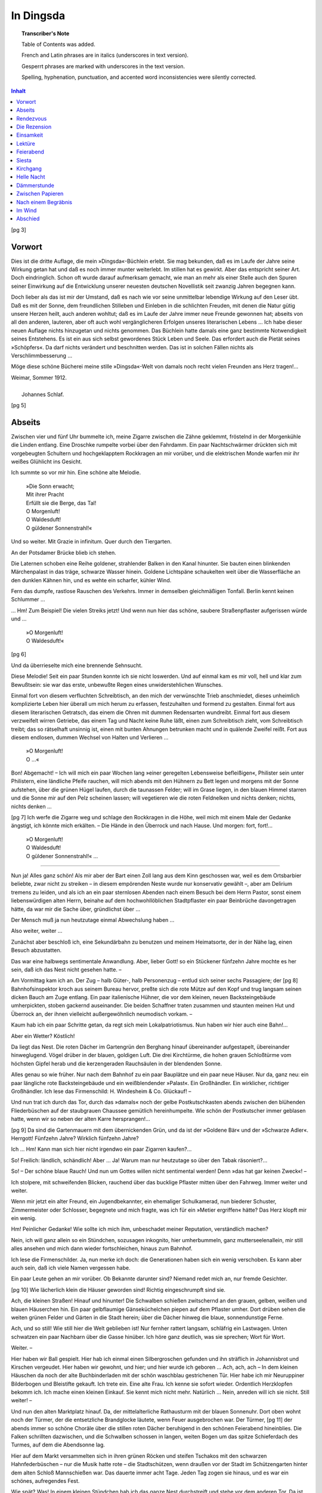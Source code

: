 .. -*- encoding: utf-8 -*-

.. meta::
   :PG.Id: 39678
   :PG.Title: In Dingsda
   :PG.Released: 2012-05-12
   :PG.Rights: Public Domain
   :PG.Producer: Norbert H. Langkau
   :PG.Producer: Jens Pönisch
   :PG.Producer: the Online Distributed Proofreading Team at http://www.pgdp.net
   :DC.Creator: Johannes Schlaf
   :DC.Title: In Dingsda
   :DC.Language: de
   :DC.Created: 1912
   :coverpage: images/cover.jpg

.. style:: document
   :class: language-de text-transform-smartquotes

.. role:: latin
   :class: italics

.. role:: fr
   :class: italics

.. role:: gesperrt
   :class: gesperrt

==========
In Dingsda
==========

.. pgheader::

.. topic:: Transcriber's Note

   Table of Contents was added.

   French and Latin phrases are in italics (underscores in text version).

   Gesperrt phrases are marked with underscores in the text version.

   Spelling, hyphenation, punctuation, and accented word inconsistencies were silently corrected.


.. cleardoublepage::

.. container:: titlepage
   :class: center

   .. vfill::

   .. class:: center xx-large

   | In Dingsda

   .. class:: center

   | von

   .. class:: center x-large

   | Johannes Schlaf


   .. vfill::

   .. image:: images/inselschiff.png
      :align: center
      :width: 15%

   .. vfill::

   .. class:: center large

   | Im Insel-Verlag zu Leipzig

.. cleardoublepage::

.. contents:: Inhalt
   :depth: 1

.. mainmatter::

.. cleardoublepage::

[pg 3]

Vorwort
=======

Dies ist die dritte Auflage, die mein »Dingsda«-Büchlein
erlebt. Sie mag bekunden, daß es im
Laufe der Jahre seine Wirkung getan hat und daß es
noch immer munter weiterlebt. Im stillen hat es gewirkt.
Aber das entspricht seiner Art. Doch eindringlich. Schon
oft wurde darauf aufmerksam gemacht, wie man an mehr
als einer Stelle auch den Spuren seiner Einwirkung auf die
Entwicklung unserer neuesten deutschen Novellistik seit
zwanzig Jahren begegnen kann.

Doch lieber als das ist mir der Umstand, daß es nach wie
vor seine unmittelbar lebendige Wirkung auf den Leser übt.
Daß es mit der Sonne, dem freundlichen Stilleben und
Einleben in die schlichten Freuden, mit denen die Natur
gütig unsere Herzen heilt, auch anderen wohltut; daß es
im Laufe der Jahre immer neue Freunde gewonnen hat;
abseits von all den anderen, lauteren, aber oft auch wohl
vergänglicheren Erfolgen unseres literarischen Lebens …
Ich habe dieser neuen Auflage nichts hinzugetan und
nichts genommen. Das Büchlein hatte damals eine ganz
bestimmte Notwendigkeit seines Entstehens. Es ist ein
aus sich selbst gewordenes Stück Leben und Seele.
Das erfordert auch die Pietät seines »Schöpfers«. Da
darf nichts verändert und beschnitten werden. Das ist
in solchen Fällen nichts als Verschlimmbesserung …

Möge diese schöne Bücherei meine stille »Dingsda«-Welt
von damals noch recht vielen Freunden ans Herz tragen!…

.. class:: center

   | :gesperrt:`Weimar`, Sommer 1912.
   |
   |     :gesperrt:`Johannes Schlaf`.

.. cleardoublepage::

[pg 5]

Abseits
=======


Zwischen vier und fünf Uhr bummelte ich, meine Zigarre
zwischen die Zähne geklemmt, fröstelnd in der Morgenkühle
die Linden entlang. Eine Droschke rumpelte vorbei
über den Fahrdamm. Ein paar Nachtschwärmer drückten
sich mit vorgebeugten Schultern und hochgeklapptem Rockkragen
an mir vorüber, und die elektrischen Monde warfen
mir ihr weißes Glühlicht ins Gesicht.

Ich summte so vor mir hin. Eine schöne alte Melodie.

   | »Die Sonn erwacht;
   | Mit ihrer Pracht
   | Erfüllt sie die Berge, das Tal!
   | O Morgenluft!
   | O Waldesduft!
   | O güldener Sonnenstrahl!«

Und so weiter. Mit Grazie :latin:`in infinitum`. Quer durch
den Tiergarten.

An der Potsdamer Brücke blieb ich stehen.

Die Laternen schoben eine Reihe goldener, strahlender
Balken in den Kanal hinunter. Sie bauten einen blinkenden
Märchenpalast in das träge, schwarze Wasser
hinein. Goldene Lichtspäne schaukelten weit über die
Wasserfläche an den dunklen Kähnen hin, und es wehte
ein scharfer, kühler Wind.

Fern das dumpfe, rastlose Rauschen des Verkehrs. Immer
in demselben gleichmäßigen Tonfall. Berlin kennt
keinen Schlummer …

… Hm! Zum Beispiel! Die vielen Streiks jetzt! Und
wenn nun hier das schöne, saubere Straßenpflaster aufgerissen
würde und …

   | »O Morgenluft!
   | O Waldesduft!«

[pg 6]

Und da überrieselte mich eine brennende Sehnsucht.

Diese Melodie! Seit ein paar Stunden konnte ich sie
nicht loswerden. Und auf einmal kam es mir voll, hell
und klar zum Bewußtsein: sie war das erste, unbewußte
Regen eines unwiderstehlichen Wunsches.

Einmal fort von diesem verfluchten Schreibtisch, an den
mich der verwünschte Trieb anschmiedet, dieses unheimlich
komplizierte Leben hier überall um mich herum zu erfassen,
festzuhalten und formend zu gestalten. Einmal fort aus
diesem literarischen Getratsch, das einem die Ohren mit
dummen Redensarten wundreibt. Einmal fort aus diesem
verzweifelt wirren Getriebe, das einem Tag und Nacht
keine Ruhe läßt, einen zum Schreibtisch zieht, vom Schreibtisch
treibt; das so rätselhaft unsinnig ist, einen mit bunten
Ahnungen betrunken macht und in quälende Zweifel
reißt. Fort aus diesem endlosen, dummen Wechsel von
Halten und Verlieren …

   | »O Morgenluft!
   | O …«

Bon! Abgemacht! – Ich will mich ein paar Wochen
lang »einer geregelten Lebensweise befleißigen«, Philister
sein unter Philistern, eine ländliche Pfeife rauchen, will
mich abends mit den Hühnern zu Bett legen und morgens
mit der Sonne aufstehen, über die grünen Hügel laufen,
durch die taunassen Felder; will im Grase liegen, in den
blauen Himmel starren und die Sonne mir auf den Pelz
scheinen lassen; will vegetieren wie die roten Feldnelken
und nichts denken; nichts, nichts denken …

[pg 7]
Ich werfe die Zigarre weg und schlage den Rockkragen
in die Höhe, weil mich mit einem Male der Gedanke
ängstigt, ich könnte mich erkälten. – Die Hände in den
Überrock und nach Hause. Und morgen: fort, fort!…

   | »O Morgenluft!
   | O Waldesduft!
   | O güldener Sonnenstrahl!« …

-----

Nun ja! Alles ganz schön! Als mir aber der Bart einen
Zoll lang aus dem Kinn geschossen war, weil es dem
Ortsbarbier beliebte, zwar nicht zu streiken – in diesem
empörenden Neste wurde nur konservativ gewählt –, aber
am :latin:`Delirium tremens` zu leiden, und als ich an ein paar
sternlosen Abenden nach einem Besuch bei dem Herrn
Pastor, sonst einem liebenswürdigen alten Herrn, beinahe
auf dem hochwohllöblichen Stadtpflaster ein paar Beinbrüche
davongetragen hätte, da war mir die Sache über,
gründlichst über …

Der Mensch muß ja nun heutzutage einmal Abwechslung
haben …

Also weiter, weiter …

Zunächst aber beschloß ich, eine Sekundärbahn zu benutzen
und meinem Heimatsorte, der in der Nähe lag, einen
Besuch abzustatten.

Das war eine halbwegs sentimentale Anwandlung. Aber,
lieber Gott! so ein Stückener fünfzehn Jahre mochte es
her sein, daß ich das Nest nicht gesehen hatte. –

Am Vormittag kam ich an. Der Zug – halb Güter-, halb
Personenzug – entlud sich seiner sechs Passagiere; der
[pg 8]
Bahnhofsinspektor kroch aus seinem Bureau hervor, preßte
sich die rote Mütze auf den Kopf und trug langsam seinen
dicken Bauch am Zuge entlang. Ein paar italienische
Hühner, die vor dem kleinen, neuen Backsteingebäude
umherpickten, stoben gackernd auseinander. Die beiden
Schaffner traten zusammen und staunten meinen Hut und
Überrock an, der ihnen vielleicht außergewöhnlich neumodisch
vorkam. –

Kaum hab ich ein paar Schritte getan, da regt sich
mein Lokalpatriotismus. Nun haben wir hier auch eine
Bahn!…

Aber ein Wetter? Köstlich!

Da liegt das Nest. Die roten Dächer im Gartengrün
den Berghang hinauf übereinander aufgestapelt, übereinander
hinweglugend. Vögel drüber in der blauen,
goldigen Luft. Die drei Kirchtürme, die hohen grauen
Schloßtürme vom höchsten Gipfel herab und die kerzengeraden
Rauchsäulen in der blendenden Sonne.

Alles genau so wie früher. Nur nach dem Bahnhof zu
ein paar Bauplätze und ein paar neue Häuser. Nur da,
ganz neu: ein paar längliche rote Backsteingebäude und
ein weißblendender »Palast«. Ein Großhändler. Ein
wirklicher, richtiger Großhändler. Ich lese das Firmenschild:
H. Windesheim & Co. Glückauf! –

Und nun trat ich durch das Tor, durch das »damals«
noch der gelbe Postkutschkasten abends zwischen den blühenden
Fliederbüschen auf der staubgrauen Chaussee gemütlich
hereinhumpelte. Wie schön der Postkutscher immer
geblasen hatte, wenn wir so neben der alten Karre hersprangen!…

[pg 9]
Da sind die Gartenmauern mit dem übernickenden Grün,
und da ist der »Goldene Bär« und der »Schwarze Adler«.
Herrgott! Fünfzehn Jahre? Wirklich fünfzehn Jahre?

Ich … Hm! Kann man sich hier nicht irgendwo ein
paar Zigarren kaufen?…

So! Freilich: ländlich, schändlich! Aber … Ja! Warum
man nur heutzutage so über den Tabak räsoniert?…

So! – Der schöne blaue Rauch! Und nun um Gottes
willen nicht sentimental werden! Denn »das hat gar
keinen Zweck«! –

Ich stolpere, mit schweifenden Blicken, rauchend über das
bucklige Pflaster mitten über den Fahrweg. Immer weiter
und weiter.

Wenn mir jetzt ein alter Freund, ein Jugendbekannter,
ein ehemaliger Schulkamerad, nun biederer Schuster,
Zimmermeister oder Schlosser, begegnete und mich fragte,
was ich für ein »Metier ergriffen« hätte? Das Herz
klopft mir ein wenig.

Hm! Peinlicher Gedanke! Wie sollte ich mich ihm, unbeschadet
meiner Reputation, verständlich machen?

Nein, ich will ganz allein so ein Stündchen, sozusagen
inkognito, hier umherbummeln, ganz mutterseelenallein,
mir still alles ansehen und mich dann wieder fortschleichen,
hinaus zum Bahnhof.

Ich lese die Firmenschilder. Ja, nun merke ich doch: die
Generationen haben sich ein wenig verschoben. Es kann
aber auch sein, daß ich viele Namen vergessen habe.

Ein paar Leute gehen an mir vorüber. Ob Bekannte
darunter sind? Niemand redet mich an, nur fremde Gesichter.

[pg 10]
Wie lächerlich klein die Häuser geworden sind! Richtig
eingeschrumpft sind sie.

Ach, die kleinen Straßen! Hinauf und hinunter! Die
Schwalben schießen zwitschernd an den grauen, gelben,
weißen und blauen Häuserchen hin. Ein paar gelbflaumige
Gänseküchelchen piepen auf dem Pflaster umher. Dort
drüben sehen die weiten grünen Felder und Gärten in
die Stadt herein; über die Dächer hinweg die blaue,
sonnendunstige Ferne.

Ach, und so still! Wie still hier die Welt geblieben ist!
Nur fernher rattert langsam, schläfrig ein Lastwagen.
Unten schwatzen ein paar Nachbarn über die Gasse hinüber.
Ich höre ganz deutlich, was sie sprechen; Wort für
Wort.

Weiter. –

Hier haben wir Ball gespielt. Hier hab ich einmal einen
Silbergroschen gefunden und ihn sträflich in Johannisbrot
und Kirschen vergeudet. Hier haben wir gewohnt,
und hier; und hier wurde ich geboren … Ach, ach, ach –
In dem kleinen Häuschen da noch der alte Buchbinderladen
mit der schön waschblau gestrichenen Tür. Hier
habe ich mir Neuruppiner Bilderbogen und Bleistifte gekauft.
Ich trete ein. Eine alte Frau. Ich kenne sie sofort
wieder. Ordentlich Herzklopfen bekomm ich. Ich mache
einen kleinen Einkauf. Sie kennt mich nicht mehr. Natürlich …
Nein, anreden will ich sie nicht. Still weiter! –

Und nun den alten Marktplatz hinauf. Da, der mittelalterliche
Rathausturm mit der blauen Sonnenuhr. Dort
oben wohnt noch der Türmer, der die entsetzliche Brandglocke
läutete, wenn Feuer ausgebrochen war. Der Türmer,
[pg 11]
der abends immer so schöne Choräle über die stillen
roten Dächer beruhigend in den schönen Feierabend hineinblies.
Die Falken schrillten dazwischen, und die Schwalben
schossen in langen, weiten Bogen um das spitze Schieferdach
des Turmes, auf dem die Abendsonne lag.

Hier auf dem Markt versammelten sich in ihren grünen
Röcken und steifen Tschakos mit den schwarzen Hahnfederbüschen
– nur die Musik hatte rote – die Stadtschützen,
wenn draußen vor der Stadt im Schützengarten hinter dem
alten Schloß Mannschießen war. Das dauerte immer acht
Tage. Jeden Tag zogen sie hinaus, und es war ein schönes,
aufregendes Fest.

Wie spät? Was! In einem kleinen Stündchen hab ich
das ganze Nest durchstreift und stehe vor dem anderen Tor.
Da ist die alte Grabenbrücke. Durch Brennesseln und
Scherben krochen wir Jungens hindurch in ein enges
altes Gewölbe, das wir unter einem Garten aufgestöbert
hatten. Hinten konnten sich gerade noch ein paar Sonnenstrahlen
durch eine vergitterte Luke zwängen, die ein bläuliches
Dämmerlicht gaben. Wir machten hier Rauchversuche
mit Pfennigzigarren, lasen grellbunt illustrierte Räuber-
und Indianergeschichten und unternahmen, von ihnen
begeistert, allerlei Raubzüge in die Gärten und Schotenfelder
der Umgegend. –

Und jetzt steh ich draußen auf den grünen Bergen. Die
Wolfsmilch blüht wie früher zwischen den Kalksteinen, und
die frische Luft weht immer noch über die Gräserchen und
Hungerblümchen, die sich zwischen dem Geröll hervorzwängen.
Immer noch taumeln die weißen und gelben
Schmetterlinge drüberhin, und unten im Tale fließt der
[pg 12]
Bach zwischen Wiesen und Gärten und stürzt über die
brausenden Mühlwehre.

Und dort auf der Anhöhe das Schloß. Der Marterturm,
der alte, riesige graue Wachtturm, die hohe Schloßkirche.
Die dicken, ungeheuren, unverwüstlichen Wallmauern, zwischen
denen Ebereschen und Vogelbeeren hervorbrechen.
Weit, weit dehnen sie sich in die Runde. Tief der alte
Wallgraben mit Gras und Gebüsch, hier und da voll Geröll
und Mauerstücken. Die tiefen schwarzen Schießscharten.
Die Brücke und das Tor mit den Wappen und Kruzifixen
und den steinernen, knienden Rittern davor.

Da oben zwischen dem alten Mauerwerk kletterten und
spielten wir umher. Hab ich keinen Bekannten, keinen
Freund mehr hier? Nein, nicht einen einzigen. Nur Erinnerungen
und ein paar Gräber. –

Und wieder streif ich durch das Nest, bis ich zu einem
Gäßchen komme. Zwischen alten Scheunen und halbzerfallenen,
gelbbraunen Lehmhütten mit verwitterten Strohdächern
schlendere ich hinauf, auf die Friedhofskapelle zu.
Oben im Dachstuhl, frei in der Frühlingsluft, die alte
grünspanige Friedhofsglocke, umspielt von Sonnenschein
und Schmetterlingen im Gebälk. Und unten davor die
uralte mächtige Linde, die mit ihrem zerklüfteten Wipfel
das Ziegeldach überragt. –

Jetzt bin ich oben. Rechts und links zweigt sich die
Scheunengasse weiter, und rechts und links von der Kapelle
aus auf der anderen Seite, lang, weit die hohe Friedhofsmauer.

Ich stehe vor der Kapelle. Unter den vier Bogenfenstern
an den beiden Seiten des breiten Tores – »Eingang zur
[pg 13]
Ruhe« haben sie darüber gemalt – stehen in altfränkischer
Schrift Sprüche eingegraben. Ich suche sie zu entziffern.

   | »Hier seynd viel dausend neingeschiegt
   | und warden auf das Jüngste Gericht«

heißt der eine. –

Es ist so still und so einsam, so totenstill hier. Nur die
Linde raunt ununterbrochen, und die Bienen summen leise
dazwischen umher. Die sonnige Luft, so warm und schläfrig.
Mücken und große stahlblaue Schmeißfliegen darin
hin und her. Ein schimmlig modriger Geruch von dem
Müll und Schutt an den Scheunen hin.

Ich starre auf die dunklen Fenster, und mir ist, wie damals
immer, als müßte auf einmal von drinnen heraus aus der
grabesstillen, feuchtkühlen Finsternis ein weißer Totenschädel
durch die blinden, spinnwebüberzogenen Scheiben grinsen.
Ich schreite auf das massive Eisengittertor zu. Wie oft,
mit einer, war ich da hindurchgeschritten. – Es ist recht
rostig geworden. Wie ich auf die Klinke drücke, kreischt
ein Ton schrill und scharf in die sonnenheiße Mittagstille.
Es ist zugeschlossen. Hier ist kein Eingang mehr. Ich
gehe ein Stück die Mauer hin und finde ein neues, sauberes
Tor neben einem neuen Leichenhause.

Ich schreite hindurch, und da merk ich erst, daß ich noch
immer diese dumme Zigarre im Munde habe. Schnell laß
ich sie hinter meinem Rücken zu Boden gleiten. Ein unerklärliches
Gefühl von Scham, Angst und Sehnsucht überkommt
mich, und zitternd, mit klopfendem Herzen tret ich
ein. Mir ist, als sollt ich in den nächsten Augenblicken
von jemand, von einer verhört werden, als sollt ich Rechenschaft
ablegen über all die Jahre. –

[pg 14]
Kein Mensch da. Ich bin ganz allein auf dem weiten,
stillen, sonnigen Friedhof.

An dem halbversunkenen, regenverwaschenen Kapellentor
schleich ich vorbei, unwillkürlich einen Augenblick auf den
Zehen. Es ist hier schattig von Bäumen, und das alte Gemäuer
haucht einen kühlen Moderduft aus.

Ich sehe rechts hinüber. Der alte Ahorn. Da ist das
Erbbegräbnis. –

Nein! Ich kann noch nicht gleich so hingehen. Es würgt
mir in der Kehle, und es ist, als ob mir die Augen feucht
würden. Ein so dummes, sonderbares Gefühl. Die ganzen
Jahre her: nein, wohl kaum ein einziges Mal ist mir so
zumute gewesen. –

Ich gehe vorbei und schreite zwischen den Gräbern entlang
die gelbsandigen, buchsbaumumfaßten Wege hin.
Die Sonne blinkert auf der Goldschrift eines Marmorsteins.
Überall Grabmäler. Hohe, niedrige, breite, schmale.
Uralte, sargähnliche; grünübermoost. Eine Säule mit einem
goldumfransten, steinernen Mantel drüber. Zwei verschlungene
Hände. Zwei umgekehrte Fackeln, gekreuzt.
Eine vergoldete Schlange, die sich in den Schwanz beißt.
»Das Symbol der Ewigkeit«, hatte sie mich damals belehrt,
als sie mich fast täglich mit hierher nahm und ich
über die grünen Gräber weg nach den bunten Schmetterlingen
haschte, den Admirals, den Trauermänteln, Totenköpfen
und den gelben Buttervögeln … Dort eine wetterverwaschene
Grabschrift. Naive Verse, die mit dem »Wiedersehen
da drüben« trösten. Die alten, dunkelgrünen
Lebensbäume und die hellgrünen Trauerweiden. Birken
und Tannen. Goldlack und fliegendes Herz. Rosen und
[pg 15]
Nelken und Jelängerjelieber. Dazwischen verblichener,
silbergrauer Flor um einen welken Kranz. Blumen und
Grün, überall Blumen und Grün in der bienensummenden,
duftschweren Mittagschwüle. –

Hier standen die alte Mauer und die Pflaumenbäume.
Wie oft hatte ich in den Ästen gehockt, während sie da drüben
auf der grüngestrichenen, sauberen Lattenbank unter dem
Ahorn vor einem Grabe saß …

Und hier, an dieser Stelle, muß es gewesen sein, wo einmal
eine kleine Schar Leute im Kreise um etwas herumstand.
Es war ein Mann, lang und starr über ein Grab
hin. In der Hand hatte er eine Pistole, und da, wo der
Kopf sein mußte, hatten sie ihm eine blaue, verwaschene
Schürze übergedeckt … Es fällt mir wieder ein. – Hier
die Mauer, an der er dann eingescharrt wurde. Drüberhin
kann man weit über die Felder und Hügel hinsehen. –
Alles streicht an mir vorbei wie im Traume; und endlich
steh ich unter dem Ahorn und sinke auf einer alten, regenverwaschenen
Bank nieder. Sie ist wacklig und hier und
da ausgebessert.

Vor mir drei efeuüberwucherte Gräber und ein schlichter
Sandstein in Form einer aufgeklappten Bibel. Auf dem einen
Blatte ein Bibelspruch, auf dem anderen ein Name und
ein paar Daten. Und da drunter liegen ein paar morsche,
braungraue, schmutzige Knochen und ein goldenes Ringelchen …
Weiter nichts! –

Du?… Das bist du?…

Und doch – Was, »und doch«? – Ja, und doch ist etwas
so lebendig in mir: all diese Erinnerungen.

Wie wunderlich das ist!

[pg 16]
Alle die Erinnerungen von dem, damals, da unten zwischen
den grünen Bäumen und roten Dächern; und von dem hier
oben, wenn ich hier neben ihr saß in meinem blauen Kittelchen
und an ihrem guten Gesicht hing. –

Eine kommt nach der anderen, und … allmählich werd
ich so wunderbar müde von dem einschläfernden Bienengesumme
ringsum und der warmen Sonne und dem Blumenduft
und dem leisen, wispernden Rauschen über den
ganzen Friedhof hin, so wunderbar müde …

Als ich nachher wieder draußen vor der Kapelle stand,
fühlt ich mich sehr frisch und heiter. Ich summte sogar
vor mich hin. So entschlossen war ich, beinahe
übermütig. – Zwei Männer kamen mir entgegen, die
Friedhofgasse herauf. Sie bogen um die Ecke und gingen
an den Scheunen hinunter. Der eine kam mir so bekannt
vor.

Donnerwetter! War das nicht der »lange Hirsch«?!

Jawohl! Aber er hatte recht gemischtes Haar bekommen.
So die Couleur »Kümmel und Salz« … Er schlenkerte
immer noch so mit den Armen, wenn er sprach.

Ich sah ihm nach und lachte.

Der einzige Bekannte, den ich wiedergetroffen hatte.

Er war ein Allerweltsmacher. Sozusagen der Spaßmacher
der ganzen Stadt, mit bei allen dummen Streichen. Oft
hatte er schönes Geld; aber dann vertrank er's bis auf den
letzten Pfennig, denn er konnte kein Geld leiden.

Einmal hatte ich ihn, hoch zu Pferde, in einer kakelbunten,
phantastischen Uniform, einen dreieckigen Hut mit
einem riesigen Federbüschel auf dem Kopfe, vor einer aufgeputzten
Schar unter Trommel- und Pfeifengetön über
[pg 17]
den Markt zum Tore hinaus in die Berge reiten sehen.
Es war irgend so ein Frühlingsspiel.

Der lange Hirsch hatte mich damals immer sehr interessiert.

-----

Gegen Abend saß ich wieder auf der Bahn. Vor mir, in
der Richtung, in welcher der Zug fuhr, lag bereits das
Abendrot am Horizont hin über den Feldern.

Ich saß ganz allein im Coupé. Ich lehnte mich zurück,
drückte mich in die Ecke und kniff die Lippen und Augen
zusammen, um die Empfindungen im Zaum zu halten, die
in mir umherrumorten.

Ich sah ein anderes Abendrot. Breit, qualmig von Kohlendunst,
sich in den blaßblauen Himmel verlierend, und hohe
blaugraue Häusermassen schieben und zacken sich breit hinein,
und ich höre ein Rauschen und Brausen, rastlos lockend
wie Meeresbrandung. Weiße elektrische Monde seh ich,
breite Straßen mit der Pracht zahlloser Schauläden, wie
aus Licht gewebt, rollende Wagen und alle die Menschen,
diese sonderbaren, unruhigen, hastenden, hoffenden Menschen …

Noch eine Weile will ich mich hier draußen im Lande herumtreiben,
wo die Welt so still und langsam geht.

Wie lange aber wird es dauern und ich muß wieder hin.
Ich muß, und sollt ich ersticken in diesem rastlosen, unbarmherzig
vorwärtstreibenden Strudel. Ich muß. – Die
Sehnsucht wird mich treiben. Die Sehnsucht? Wonach?…

[pg 18]




Rendezvous
==========


Ein wenig blasiert, ein wenig müde, kam ich hierher in
dieses Nest.

Ein ganz gewöhnlicher Marktflecken, mehr Dorf als Stadt,
einen Talkessel in die Höhe liegend, zwischen Gartengrün
und Wald, bei einem See.

Ein ganz simples Nest. Aber ich begegne hier keinem Menschen,
denn für regelrechte Touristen ist es doch ein wenig
zu langweilig. Gott sei Dank! Ich meinerseits habe hier
Luft, Licht, Sonne. Das ist für mich die Hauptsache.
Und dann macht sich der sterntropfende Nachthimmel hier
über diesen winzigen Baracken und bemoosten Scheunendächern
ebenso schön wie anderswo.

Aber eins nötigt mir zuweilen ein resigniertes Lächeln
ab. Ich genieße hier. Ja! Ich genieße alles. Bis zum
Kleinsten. Einen Buchenwipfel, vom Sonnenlicht durchzittert;
die lärmenden Spatzen auf der ungepflasterten
Gasse; ein Huhn, das im Grase pickt; die Bienen, die in
den Kirchenlinden summen; einen Schmetterling über die
Blumen am Feldrain hin. Aber ich genieße das alles als
Kontrast, als etwas Heiteres, Niedliches, Lichtes, Sonniges
gegen einen gewaltigen, düsteren Hintergrund. Es
ist noch so etwas wie Raffinement in meinem Genuß; er
ist nicht unbefangen. Ich genieße wie einer, der einer
Krankheit entronnen ist, wie ein Genesender. Nun immerhin:
wie ein Genesender …

Ob das wohl jemals anders sein kann? Ich meine: ob
man wohl noch einmal ganz, ohne Rest, im Leben, in
einem großen Glück aufgehen kann? Besinnungslos?
[pg 19]
Fortgerissen? – Ganz Kraft, ganz Leben, ohne des »Gedankens
Blässe«?

Wenn ich mich recht zurückbesinnen kann, so war das wohl
früher einmal. Es ist aber nun schon recht lange her.
Ein einziges großes Fest war damals das Leben und ließ
kein Reflektieren aufkommen; kein Reflektieren …

Ach was!

Wie herrlich der Mond dort voll über den Bäumen steht!

Zudem: heute hab ich ja ein Rendezvous. Ein nächtliches
Rendezvous …

-----

Wie spät? Gegen zehn. –

Es ist so hell, daß ich's hier, beim offnen Fenster, erkennen
kann.

So! – Und nun schnell das Jackett über, den Hut. Zum
Fenster hinaus. Leise durch den schönen, hellen Garten.
Über den Zaun, mit einem Satz.

Die Ungeduld! – Und sie wird mich doch noch ein Weilchen
warten lassen. –

Aber wenn ich hier langsam so an den Gärten hinbummle?

Alles schon tot. Nirgends ein einziges rotes Licht zwischen
den schwarzen Bäumen durch. Wie das Mondlicht
drin flimmert! Wie sie sich in den weiten klaren Himmel
zacken!

Fern, fern vom anderen Ende der Stadt kläfft hell ein
Hund in die mondglimmende Nachtluft hinein. Rein und
klar jeder Ton. In einem fort. Aus dem Inneren, vom
Markt her, schläfrig, behaglich das Kuhhorn des Nachtwächters.
Von Zeit zu Zeit, immer wieder. Jetzt hier,
[pg 20]
jetzt da. – Das Kirchglöckchen: zehn zitternde, silberhelle,
friedliche Töne.

Die wunderfrische, schöne Nachtluft! – Ah! Man kann
aufatmen, aufatmen, aufatmen! –

Dort, weit am Horizont, verschimmern die graugrünen,
wogenden Felderflächen in den Mondglast. Die Sterne
tropfen drüberhin. Unzählig! Unzählig! – Schwarz kraust
sich die Waldung drüben den Berg hinan mit breiten,
langen, mattsilbernen Lichtflecken drüber und silbernem Gekräusel.
Und der Bach rauscht den Hang herunter; rätselhaft,
wie raunend. Verschwimmende, ungewisse Töne.
Wie Stimmengewirr, bänglich. – Unruhig bleibt man
stehen und lauscht, als könnte man Worte hören, irgendwelche
Worte. Aber aus den dichten Gärten schluchzt
eine Nachtigall; weithin, lang, süß. Beruhigend, traulich.
– Lächelndes Sinnen überkommt einen.

Husch, husch! – Eine Eule! Weich, samten über den
mondlichten, staubigen Grasweg hin. Zwischen den Gärten
kreischen Katzen. Von Zeit zu Zeit ein flinkes, zierliches,
sich entfernendes Rascheln in den Zäunen hin, wie
in Windungen. Blumen glimmen von den hellen Beeten
her. Und hier stehen sie am Weg entlang; wild, in breiten
bunten Flecken; regungslos …

Weiter! Immer hier an den Zäunen entlang.

Hier der Kirchberg.

Weiß, schneeweiß die Kalkwände. Und der Turm, mit
den schmalen schwarzen Luken. Das Glockengebälk. Die
Glocken und die Balken silbern beleuchtet nach dem Mond
zu, auf der anderen Seite tiefschwarz. In dem einen
Fenster fängt sich das Mondlicht. Es sieht aus, als wären
[pg 21]
drin, in dem kahlen stillen Kirchenraum, Lichter angezündet
zu irgendeinem mystischen, gespenstigen Gottesdienst.

Ein steiler Hang mit Kalkgeröll. Drüber, einsäumend,
Gras, und schwarze Lebensbäume und mondbeschienene
Kreuze und weiße Leichensteine dazwischen. Alles so still,
so still …

Ob jetzt wohl unten vor über den abschüssigen Weg hin
das gespenstige Gespann kommt? Es ist ganz feurig. Der
Wagen, der Lenker drauf, die wilden Rosse: alles von
rotem, glühendem Feuer. So lodert, flammt es über den
Weg hin und unten in den umbuschten, laichgrünen Entenpfuhl
hinein. Da findet es seine Ruhe.

Nein! Es ist ja noch nicht zwölf.

Und dann ist das auch nur in ganz schwarzen Nächten,
in denen man die Hand nicht vor den Augen sieht, und
da auch nur für Sonntagskinder.

Aber wie sonderbar! Es war mir doch wirklich zwei
Sekunden so, als könnte das möglich sein. Ich habe, ein
wenig zitternd, sogar darauf gewartet.

Man verlernt in einem so kleinen, dummen Neste doch
all seine kluge, gute, verständige Großstadtweisheit. Man
fühlt und glaubt das Ungereimteste wie ein Kind.

Ach, was ist der Verstand! – Der Verstand? Ach was!
Der Verstand ist ein spargellang aufgeschossener, engbrüstiger,
bläßlicher Lümmel, einen Kneifer auf spitzer
Nase, vor kalten grauen Augen, mit schmalen mokanten
Lippen und dünnem, glattgescheiteltem Haar von einem
charakterlosen Blond. Das ist der Verstand. – Ein Lokalprodukt
von elektrischem Licht, guten Fahrverbindungen,
[pg 22]
breiten, klaren, sauberen Straßen, modisch geputzten Menschen,
Fabrikschornsteinen, Palästen und Telephonen …

Da geht alles so leicht und gut und bequem zu. Das
Leben wird klar, plan, systematisch wie ein Rechenexempel,
und selbst Geschwindigkeit ist keine Hexerei. Bis einem
gelegentlich ein mondbeschienener Kirchberg einen Strich
durch die saubere, zierliche Rechnung macht und das
Leben einen wieder einmal in einer stillen, nachdenklichen
Stunde als Problem mit seinen geheimnistiefen, rätselhaft
unergründlichen Nachtaugen ansieht …

-----

Weiter. Hier am Bache entlang, zwischen Gras, Huflattich
und Ranunkeln hin. Hier ist es dunkel und schaurig.
Ein feuchter, kühler Wasserdunst.

Von den Gärten hüben und drüben, dicht über die schiefen
Lattenzäune weg, drängen sich buschige, schwarze Zweige
über das Wasser hin. Sie berühren sich. Und das Mondlicht
sickert und tropft hindurch und legt bebende Reflexe
über das still plätschernde Wasser und die breiten Blätter
auf den dicken, hohlen Stielen am Ufer hin.

Hier und da eine Lücke in den Zäunen. Ich sehe auf
silbergrüne Wiesen. Schweifende, wallende, wogende
Nebel drüber und Silbergeriesel.

Langsam, träge treibt da etwas mitten in der Strömung,
zwischen weißen und gelben wankenden Wasserrosen hin. Etwas
Längliches, Schwarzes, Rundes. Im Mondlicht Löcher
drin, weiße Rippen: ein Kadaver. Ein toter Hund oder
so etwas. – Da treibt es vorbei, weiter; entfernt sich mit
den flinkernden, plätschernden Wellen hinein in den silbrigen
[pg 23]
Mondglast da hinten zwischen dem übergeneigten, sich
mischenden Baumgrün.

-----

Angelangt!

Die Lattentür ist angelehnt, halb offen; wie verabredet.

Zwischen den Heckenbüschen durch seh ich in den Garten.

Mit klopfendem Herzen.

Nein, noch nichts.

Ob sie sich versteckt hat, mich neckt?

Hinein! Suchend zwischen dem Flieder, Schneeball, Goldregen,
den Stachelbeerbüschen und Obstbäumen hin.

Lächelnd, immer auf der Hut, daß es nicht unversehens
weiß hinter einem Busch, hinter einem Baum hervorhuscht,
mich zu erschrecken.

Nein! Noch nicht da. Nirgends.

Natürlich!…

Hier auf die Bank, unter den Birnbaum.

Vom Kirchberg her ein feiner, verzitternder Klang.

Ein Viertel auf elf.

Das helle Licht über die Beete und Blumen, über die
gelben Kieswege hin! Wie am Tage. Hinter dem Zaune
der plätschernde Bach. Und die schöne, milde, linde Luft,
und der weite, weite, lichttropfende Himmel …

Und …

Sst! War das …

Nein, die Katze! Dort an den Büschen hin.

Oben lugt das Haus über das Hofstaket empor, mit
hellem Dach und weißen Gardinen zwischen dem Weinlaub
vor. Kein Licht. Alles dunkel.

Nein, noch nichts …

[pg 24]
Ich lehne mich gegen den Baumstamm und seh in den
Himmel hinein, weit oben über den Bäumen und träumenden
Dächern, immer nur in den Himmel hinein. Es ist,
als ob all das unendliche Licht herniedersinkt, immer tiefer,
immer näher, wie ein goldiger Regen.

Und in sehnendem Traume seh ich hinein in den goldigen
schönen Trug; lange, lange … Wunderbar beruhigt
und doch sehnend, nun meine Gedanken schweifen: Wer
weiß, wohin?…

Da – alles fort! Ein jäher, minutenlanger Schreck. Aber
es ist mir weich und warm über die Augen weg und ein
linder, warmer Atem an den Schläfen hin und von hinten
ein leises, silbernes Kichern …

»Du?!« – – –




Die Rezension
=============


Eins verursacht mir zuweilen eine stille Freude: daß
ich hier so gar nicht wählerisch bin.

Es ist unglaublich, was für ein höllisches Beizkraut von
Tabak ich nebenan beim Krämer bekomme. Es würde mich
in der Stadt zur Verzweiflung gebracht haben. Und wie
schön schmeckt mir hier im Garten bei einem Buch oder
draußen zwischen den Feldern meine Pfeife :latin:`Paetum optimum
supter solem` …

Auf der Enveloppe ein Hahn auf einer Tabaksrolle, mit
lang ausgespreizten, spießartigen Sonnenstrahlen herum,
oder ein Reiter auf einem Pferd mit wahren Elefantenbeinen.
Ein haarsträubend primitiver Holzschnitt … Ich
weiß nicht, ob ihr die Sorte kennt. Kaum.

[pg 25]
Das macht, ich lebe hier in so ganz anderen Dingen. Ich
bin so gleichmäßig, so ruhig, so heiter-durchsättigt von
all dem schönen, sonnigen, sommerlichen Leben hier.

Jetzt seh ich erst, wie ich in der letzten Zeit meine Kraft,
meine Gedanken und mein Empfinden in allerlei nebensächlichen
Kleinigkeiten verkrümelt hatte. In den heikelsten
Raffinements hatt ich mich verloren. Ach Gott, wer weiß,
was alles! Immer von einem zum anderen. Alle möglichen
Japanereien.

Aber jetzt? Wie ausgetauscht bin ich!

---------

Ich stehe z. B. jeden Morgen um fünf Uhr auf. Sobald
die Sonne über das Dach geklettert ist und zwischen der
Lücke im Fenstervorhang hindurch kann und mir mit ihren
goldenen Fingern übers Gesicht streichelt, muß ich heraus.
Unten im Garten trink ich dann meinen Kaffee, unter
einem weitüberhängenden Apfelbaum, zwischen Kohlbeeten,
Stachelbeerbüschen, Stiefmütterchen, vis-a-vis einer rotaufgeblühten
Nelke, die durch den ganzen Garten leuchtet, recht
prätentiös über all die Rosen, die roten und gelben und
weißen am Staket hin. Oben im Hofe piepsen die flaumigen
Hühnerküchelchen um die Glucke herum, und der große
weiße Hahn, Herr Meier, mit dem feuerroten, in der Sonne
transparenten Kamm trompetet in den frischen Morgen
hinein auf dem schönen, goldgelben und sammetbraunen
Düngerhaufen. –

Dann streif ich durch die Felder.

Zuerst an einer Bergkante hin, unter mächtigen schattenden
Buchen, Linden und Kastanien. Bläuliche Schattenflecke
[pg 26]
und goldiggelbe Lichtkringel zucken über den braunen
Weg. Nach unten, den grünen Hang hinunter bis zur
Chaussee, Kirschbäume und Rotdorn. Zwischen den Bäumen
hindurch seh ich über weite, tauglitzernde Wiesen
weg am Bache hin. Jenseits winden sich Felder kreuz und
quer und bunt durcheinander die Hügelhänge hinauf. Und
hier und da, zwischendurch, blitzt lang der See auf. Links
liegt das Nest in dem Talwinkel in das Grün eingekuschelt,
und die blauen Rauchsäulen steigen steilgerade in die Morgenluft
hinein.

Dann bieg ich rechts in einen steinigen Hohlweg ein. Von
beiden Seiten hängt dichter, staubiggrüner Teufelszwirn
über. Oben, zwischendurch, ein langgestrecktes, tiefblaues
Bandstück vom Morgenhimmel; und in den Gärten die
Finken und Meisen und die Bachstelzchen, die Wippschwänzchen,
trippeln vor mir über den Weg.

Und dann, auf einmal, bin ich im freien Felde.

-----

Sonne! Sonne!

Die ganze Welt ist trunken von Sonne.

Weit die Hänge hinunter, hinauf und wieder hinunter; in
die Länge und Breite und Tiefe. Weit! Weit!

Und oben: mächtig, mächtig der lerchenschmetternde Himmel
mit dem großen, gleißenden Sonnenauge.

Sonne! Sonne!

Die Morgenluft wühlt in werdenden und verebbenden und
wieder neuen silbrigen Wellen über die weitgedehnten
Felder hin. Und jeder Gedanke ertrinkt mir in diesem
goldigen, weitleuchtenden Lichtmeer.

[pg 27]
Aber über die Arme und den Körper rieselt es mir, heiß,
belebend wie elektrische Ströme, und meine Brust hebt sich,
und freier rühren sich die Füße. Und hinein in den sonnigen,
frischen, gesunden Morgen; in die Luft, in die Sonne!
Weiter, immer, immer weiter!

Und meine Augen weiten sich, und meine Nüstern dehnen
sich und schnaufen die Luft ein, und mir ist, als wollt ich
mit jeder Fiber das alles in mich aufnehmen, die ganze
lichte, singende, weite, herrliche Welt!

Und ich stammle wunderliche, wahnselige Worte vor mich
hin, die ich nicht höre. Es ist nur, als flute etwas aus
meiner Seele heraus, hinaus wie überströmendes Leben,
überwallende Kraft.

Und alles liegt unter mir, weit unten in der Sonne.

Die hohen Talbäume so klein, mit krausem, zitterndem
Laub, und die Pflüger, wie Schnecken langsam die sattbraunen
Feldbänder hinkriechend, und die kleinen Dächer
und der Fluß.

Nur hoch, hoch da oben, ewig über mir, das jubelnde,
golddurchblitzte Blau; weißleuchtendes Gefieder drin, dort
und dort.

Und ich möchte aufschreien vor unbändiger Lust und quälender
Ungeduld, und ich recke die Arme und verliere mich
in Kraft und Leben.

Bis ich taumlig werde von alledem, bis es mir über die
Kräfte geht und ich hinsinke in das krause Weggras, und
mein trunkenes Auge sich sammelt und beruhigt an den
stillen, roten, nickenden Wegnelken und dem gelben Steinklee
und dem violetten Thymian, den bunten Schmetterlingen
und den leise, leise summenden Hummeln.

[pg 28]
Wie betäubt lieg ich und starre vor mich hin in das kurze
Gras und wage nicht, seitwärts zu blicken …

-----

Hier ein Grashalm, scharf an beiden Rändern von unzähligen
Kristallen. Vorn an der zierlichen Spitze ein rundes,
funkelndes Tautröpfchen. Das Hälmchen schwankt leise
in der wehenden Luft hier oben. Und der Tropfen leuchtet.
Jetzt orangen, jetzt goldig, jetzt bläulich, grün, violett,
silberhell.

Halme, dünn, schlank, mit krißligen Dolden.

Wenn ich den Kopf in das kleine, krause Rasengewirr
lege und die Augen etwas zusammenkneife, wanken sie wie
sturmbewegte, hohe Baumkronen gegen den blauen Himmel
hin und her, hin und her. Wie ein Wald von wunderlichen
Fabelbäumen.

Und die Hummeln mit dem schwarzsamtenen Leib und der
braunsamtenen Verbrämung, eifrig von einem Kelch zum
anderen. Und dann in die Luft hinein, in den sonnigen
Morgen, hinunter in das Tal, taumelnd im zackigen Flug,
in der Luft schwebend wie riesige Ungeheuer.

Vor mir eine Feldnelke. Wie ich sie betrachte, ragt sie
hoch, hoch über eine einsame Feldscheune weit draußen am
hügeligen Horizont und taucht mit ihrer glutroten Krone
in den Himmel.

-----

Und ich atme auf, tief, einmal, wieder und wieder.

Ich stammle vor mir hin, alte, vertraute Laute. Und die
fügen sich zu rhythmischem Tonfall, wie die Luft weht und
[pg 29]
stoßweise mir in die Ohren knattert, gleich flatterndem
Seidenband; wie die Grashalme sich biegen und beugen,
hin und her, hin und her; wie die Lerchen trillern in bestimmtem
Rhythmus, der wiederkehrt und wiederkehrt, leiser,
lauter, ferner, näher; wie der unaufhörliche Feldgesang
der Insekten; wie die weiten Felder den Hang hinab fluten
und fluten; immer, unersättlich in demselben Rhythmus.
Und erstaunt lausch ich mir selbst.

Ich glaubte, ich könnte das nicht mehr.

Und wie ich lausche, ist es dieselbe alte, ewige Melodie.
Immer dieselbe, unersättlich dieselbe. Fragend, sehnend,
wild, beruhigt, angstvoll und glückgesättigt.

Die alte Weise. Das alte Lied.

In Ewigkeit wohl wird es gesungen werden …

Und so lieg ich und liege, in der Sonne, im Grün. Über
mir die blaue Unendlichkeit, und unter und vor mir die
weite, grüne, jubelnde Welt. Und die Gedanken schweifen,
bis mich ein Grauen faßt, ein wonniges und drückendes
Grauen, daß ich mit ihnen so allein bin, so allein hier
oben in der stillen, rätselhaft raunenden Einsamkeit …

Und hinunter wieder, taumelnd, träumend, mit wankendem
Fuß in die talfriedliche Enge der Menschen …

-----

Das erste Haus, eine kleine weißgetünchte Kate, an einen
laubigen Hügel gelehnt, sich duckend zwischen aufgeschichtetem
Birkenholz und Dünger, flachsköpfige Kinder in bunten
Kittelchen vor dem schwarzen Türloch, knallrote Geranien
und Fuchsien auf den grünen Fensterbrettern, macht
mich wieder zum verständigen Menschen.

[pg 30]
Ich bin sogar imstande, über die Gasse weg dem dicken
Krämer einen »guten Morgen« zuzurufen, wie er in der
Ladentür steht und in die Morgenluft hineinschnüffelt.

Nein, er dankt mir ganz normal! Es ist unmöglich, daß
man mir so etwas wie den verrückten Engländer anmerkt.
In so einem kleinen Klatschnest wäre das auch in mancher
Hinsicht fatal.

Für alle Fälle ist es auskömmlicher, man merkt mir gar
nichts an, gar nichts, so wenig wie möglich, wes Geistes
Kind ich bin. Ganz kann ich mich sowieso nicht verleugnen,
und ich weiß, daß mich dieser infame Tütchendreher
mit Wonne bei meinen Einkäufen übervorteilt. Wer weiß,
was für Lapsus ich mir sonst noch in meiner göttlichen Unbewußtheit
zuschulden kommen lasse. –

Fidel pfeif ich mich die Gasse hinab und habe dabei so
meinen Spaß, wie sich allerlei Gedankenwerk in meinem
Schädel zusammenkreiselt. Sicher werd ich heute noch was
zusammenleimen, was die ganze Morgenherrlichkeit wiederholt,
kindlich, kindisch stammelnd, trotz aller Mühe und zerkautem
Federhalterende.

Ach ja! –

Und dann wieder die Rezensenten im Winter. Wie sie
mir alle meine Gebresten vorfingern werden. Da merkt man
erst wieder mal, was für ein kapitaler Ignorant man ist …
Ja, ja, die Rezensenten! –

-----

Mit dieser, allerdings etwas flüchtigen Berücksichtigung
einer gewiß nützlichen Menschensorte tret ich in mein
Zimmer ein.

[pg 31]
Ein lichtgrau tapezierter quadratischer Raum voll Sonne
und Luft. Ein weißes Bett, ein Waschtisch, ein geblümtes
Sofa mit einem weißen Hundefell davor, ein braun
gebeiztes Regal mit ein paar Büchern und umständlichem
Rauchutensil, ein paar Stühle, ein paar kolorierte Stiche
:fr:`à la` Neuruppin, ein einziges, breites Fenster mit weißen
Gardinen. Davor gerückt ein großer Tisch. Viel weißes
Papier darauf im wirren Durcheinander und dazwischen
ein Tintenfläschchen. Die Sonnenstrahlen huschen drüberhin
und schillern in dem Wasserglas mit den vier »\ :fr:`gloire
de Dijon`\ «. Und draußen ein wippender, schaukelnder,
sattgrüner Laubtumult. Dahinter bläulich die Hügel.

-----

Nun?

Hier: feierlich, würdig, reserviert, mit einer gewissen Andacht
hergelegt, ein Kreuzband. Richtig! Eine Zeitung!
Na?

    »Allen, die sich Menschheit, Leben und Poesie von Grund
    aus verekeln lassen wollen, sei dieses Buch bestens
    empfohlen. Es häuft Häßliches, Schmutziges und Niedriges
    bergehoch. Nichts als Schmutz, Elend und Verkommenheit,
    körperlich wie geistig. Ebenso wie jener
    schönfärbende, falsche Idealismus, welcher alles in erborgten
    Schimmer kleidet, ist ein Todfeind aller Poesie
    jene sogenannte Wahrheit, die alle Krankheiten, seien
    sie des Leibes oder der Seele, auf die Gestalten häuft
    und die Augen schließt, um nichts Lichtes zu sehen.
    Nur der Wechsel von Licht, Halblicht und Dunkel gibt
    den Schein der Körperlichkeit in Kunst und Leben«
    usw. usw.

[pg 32]
»Schmutziges«? »Niedriges«? »Idealismus«? »Wahrheit?«
»Halbdunkel«? »Schatten«? »Poesie«?

Ja, da haben wir ja wieder mal die Jacke gründlichst
vollgekriegt!

Und wie viel kluge Worte der Mann hat! Daß doch der
liebe Gott für so viele schöne, saubere Redensarten gesorgt
hat!

O du heilige, böse Natur! Du meine glückliche, unglückselige
Liebe! Warum läßt du mich die Worte und klugen
Maßstäbe vergessen? Weshalb bist du mir im »Kleinen«
wie im »Großen«, im »Geringen« wie im »Bedeutenden«
immer dieselbe, immer die gleiche, immer und überall
und vor allem das große, süße, schauerliche, erhabene und
lockende Problem? Längst bist du ja in säuberliche Grade
und Werte verrubriziert. Daß du doch immer und überall
so wunderbar bist und es mich vergessen läßt!

Dir ist es gleich: für mich ist es kein Spaß. Denn ich
muß in der »talfriedlichen Enge der Menschen« wohnen.
Ja, wenn man so vergeßliche Triebe hat!

O du lachendes, freudiges Morgenlicht!…

Und ich lache in die schöne Welt hinein und lache und
lache …

Gut! Weg damit!

Die niedliche Hand aber, die mir mit so unschuldiger Andacht
diese prätentiöse, mürrisch-mißvergnügte Zeitungsmißgeburt
auf meinen Tisch gelegt hat, wird heut abend
warm in meiner liegen. Heut abend. –

Und alles bleibt beim alten.

Trotz alledem und alledem …

[pg 33]




Einsamkeit
==========


Eine Stelle fand ich heut in meinem Notizheft, die
ich mir neulich einmal aus irgendeinem Drama ausgezogen
hatte.

»Auf allgemeines Verlangen: es wäre ungeheuer angenehm,«
sagte da einer, »wenn all dies Gewäsch von Freiheit und
Ehre und Selbständigkeit und Sittlichkeit und Verantwortung
und Berufensein und Wahrheit bald ein Ende
hätte. Sehen Sie, wir werden ganz verrückt davon! –
All die dicken Worte und feisten Redensarten!«

O ja! – Nun, ich lache auch über »all die dicken Worte
und feisten Redensarten«. Denn hier bin ich gut im
Sichern.

Das Kreisblättchen, das alle Wochen dreimal hierherkommt,
ist ungefährlich. Und sonst …

   | »Weit! Weit
   | Liegt die Welt hinab,
   | Ein fernes Grab.
   | O holde Einsamkeit!
   | O süße Herzensfreudigkeit!«

Einsamkeit! Einsamkeit!

Ach, ich könnt es nur so herausjauchzen!

Nun leb ich erst! Das war's, was ich brauchte, als ich
hierherging! Nicht mich zerstreuen, nicht »erholen«: zu
mir selbst kommen wollt ich.

Jahre überblick ich. Das Neue des Tages, der Zeit stürzte
auf mich ein, von allen Seiten.

Es hat mich begeistert: es hat mich geängstigt und müd
gemacht.

[pg 34]
Ich habe mich an ihm bereichert: das war meine Begeisterung,
mein gieriges Aufnehmen, all die Wonne dieser
Jahre.

Ich hab es von mir abgeschieden: Ach! all die schlimmen
Stunden, wo es mich fast verrückt machte, wo ich in Ermattung
und Stumpfheit, in Verwirrungen und fiebernden
Erregungen mich verlor!

Und nun! Nun find ich mich wieder. Nun werd ich
mir bewußt, was das alles zu bedeuten hatte.

Man kann sich nicht verlieren. Man kommt immer zu sich
selbst zurück. Und ich? Bereichert. O ja! Bereichert!…

   | »O holde Einsamkeit!
   | O süße Herzensfreudigkeit!«

Aber nicht die »blaue Blume« will ich hier suchen gehen,
alter Tieck! hier in walddämmernder Einsamkeit: mich
selbst will ich fühlen und entfalten. Ich brauche keinen
romantischen Hexenspuk und keine »blaue Blume«, die
mir die Herrlichkeiten der Welt auftut! Ich bin ein Kind
meiner Zeit! – Frei will ich sein, was ich geworden bin,
hier – und dort, wo ich es geworden bin, wo dieselben
Kräfte spielen wie hier. Nicht das »Hier« ist besser als
das »Dort«, und nicht das »Dort« als das »Hier«. Überall
ist die Welt wunderbar. Überall die gleiche, eine …
Ich brauche keine »blaue Blume«. Die blaue Blume ist
mein fühlendes, lebendiges Herz.

In Luft und Licht will ich mich baden, das tausendfältige
Leben der Natur hier in der Einsamkeit fühlend mitleben,
wie ich es – »dort« nun mitleben werde. Nicht nach Wundern
will ich suchen, die mich erlösen sollen von dem, was
täglich mich umgibt, sondern fühlen, bis in mein tiefstes
[pg 35]
Herz hinein erschauernd fühlen, wie das und alles ein
Wunder, ein unaussprechliches Wunder ist!…

Nicht mit Metaphern und Hyperbeln will ich die schöne
Wunderwelt verrenken und mir darauf etwas zugute tun
und anderen zumuten, daß sie sich dabei etwas zugute
tun sollen: die Welt ist nicht zu verschönen! Sie ist schön,
so wie sie ist. Und wenn ich »Licht« sage oder »Mücke«,
»Blume« oder »Baum«, »Werden« oder »Vergehen«, so
bebt mein Herz von unerhörten Wundern …

Das ist meine ganze Weisheit, in schlimmen Tagen erkämpft,
in der Einsamkeit erkannt …




Lektüre
=======


Die wunderbaren Stunden, wenn ich nachmittags mit
meinem Buche hinaufschlendre in die Waldeskühle!
Denn einige Lektüre hab ich mir doch mit hierhergebracht.
Wenigstens so :latin:`pro forma`. Man ist doch nun einmal ein
zivilisierter Mensch.

Aber gleich gesagt: Dostojewski, Zola, Ibsen, Tolstoi usw.
hab ich zu Hause gelassen. Ein paar Bände Goethe, das
»Wunderhorn«, den »Simplicissimus«, den »Jobst Sackmann«
und noch einiges Deutsche der Art hatte ich mir
diesmal in meinen Reisekoffer gesteckt. Alte Liebe rostet
nicht …

Ich weiß nicht: aber es geht mir immer wieder das Herz
auf über alledem, wenn ich mich in den Sackgassen der
Fremde so recht abgemüht und herumgeschunden habe.
Und wenn ich so in den alten Büchern lese, in dieser Umgebung
und jetzt, wird mir gleich wohler.

[pg 36]
Muttersprache! – Alt, veraltet: ja! Meinetwegen!

Aber doch: der Geist ist derselbe; er trägt auch mich. Auch
heute noch! – Und es ist mir, als wolle das alles weiterwachsen,
neue Triebe treiben, neu sich offenbaren.

Es bleibt am Ende doch so: man fühlt nur seine Gefühle,
spricht nur seine Sprache. Das ist Pflicht. Das ist Notwendigkeit.

-----

Die wunderbaren Stunden!

Die Gassen liegen still und öde. Die Leute sind draußen
auf den Feldern oder drin in ihren Werkstätten. Ein paar
Fliegen, ein paar Schwalben, die Luft in feinen Wellenlinien
an den Häuserchen und über dem stillen Laub der
kleinen Vorgärten hinflirrend in dem heißen, hellen Nachmittagslicht:
das ist alles. Drüber der Himmel mit schneeweißen,
in einem feinen Silberduft verschwimmenden
Flockenwölkchen. Ab und zu, von dem Hügelland oben
schräg vor dem Ausgang der Gasse her, ein kühlendes
Lüftchen.

Noch ein halbes Stündchen Weg über die grünwelligen
Hügelhöhen hin, und ich stehe zwischen dem Vorgestrüpp
an den alten, stillen Eichen hin …

Hoch oben in den mächtigen Wipfeln spielt die Sonne.
An den dicken, grauborkigen Stämmen liegt es in goldigen,
saftiggrünen, lila und violetten Lichtern.

Tief aus dem blaudämmernden Grunde, fern, weithin
verhallend in der nachmittagsstillen Einsamkeit, der gelle
Schrei eines Vogels.

Morsches Geäst und Reisig knickt unter meinen Schritten
[pg 37]
in das weiche Waldmoos hinein, und die Dornen der
wilden Rosen zupfen an meinen Kleidern.

Ein Getier, das durch Farne, Moos und hohes, wogendes
Waldgras hinraschelt. Wuchtende, leise sausende
Schwingen über mir hin. Eine Krähe, ein mächtiges
schwarzes Tier, die schräg über das Gestrüpp zu dem
Vorlande hinstrebt.

Und nun verlier ich mich zwischen den alten Stämmen,
hinein in das kühle, bläuliche Dämmern …

O hier! Hier!…

O Einsamkeit! Waldeinsamkeit!

-----

Mein Ruheplätzchen!

Tief im Walde drin haben die Eichen ein Stück grünen
Hang frei gelassen. Im Kreise stehen sie herum, hoch und
still, mit ihren breiten, wetterzerklüfteten Wipfeln. Zwischen
den Stämmen das wunderliche Dämmern. Zitternde
Sonnenlichter lassen hier und da ein Stück Stamm draus
hervorleuchten und fallen in goldigen, magischen Tropfen
auf die Haselnußblätter drunter. Alles andere verschwimmt,
nach hinten, in ungewissen nebeligen Konturen. Unten
an den Stämmen Haselnußgebüsch und wilde Rosen.
Hohes, lichtgrünes Gras über die ganze Lichtung. Bunte
Waldblumen leuchten in der Sonne draus vor. Ein fortwährendes,
leises, metallisches Gesumme von Waldbienen,
Hummeln und Käfern. Bald laut, bald leise. Ferner,
näher. Oben über allem, als eine freie Flucht aus dieser
walddämmernden, rätselhaften Beengtheit, die blaue Himmelstiefe.

[pg 38]
Hier unter dem Haselbusch ist das Gras noch niedergedrückt.
Das ist mein Plätzchen.

Ich lasse mich nieder.

Das Schrillen eines Raubvogels. Das Pochen eines
Spechtes. Aus dem tiefen Grund, rieselnd, ein Waldwässerchen.
Hin und wieder ein Luftzug, der ein Laubgewisper
unvermutet weckt.

Ich klappe mein Buch auf und fange an zu lesen.

-----

Ja, nun ist es doch wieder so ein gelbbroschierter Franzose,
der heute früh unversehens auf meinem Tische lag.

:fr:`P. Bourget: Le Disciple.`

Eine Einleitung. Ich überfliege sie. Eine Litanei gegen
die Dekadenz. Der ``»``:fr:`jeune homme de 1889`\« wird vor
zwei Zeittypen gewarnt: dem ``»``:fr:`homme cynique et volontiers
jovial`\«, dessen ``»``:fr:`religion tient dans un seul mot:
jouir`\«, und vor dem anderen, ``»``:fr:`qui a toutes les aristocraties
des nerfs, toutes celles de l'esprit, et qui est un épicurien
intellectuel et raffiné`\«.

Aber da ist auch schon die erste Störung.

Eine Eintagsfliege kribbelt mit analphabetischer Respektlosigkeit
über die sauberen schwarzen Zeilen.

Jetzt macht sie Halt. Mit ihren spinnwebfeinen Füßchen
trippelt sie auf einem ``»``:fr:`nihiliste délicat`\« herum.

Ich sehe ihre feinen Flügelchen mit dem zarten Perlmutterglanz.
Ihr dünnes, lichtgrünes Körperchen krümmt
und windet sich zierlich auf und nieder. Die Äugelchen:
wie goldene Stecknadelknöpfchen. Ihre zarten, langen
Fühlfädchen vibrieren hin und her, nach oben, nach unten,
nach den Seiten.

[pg 39]
Mit aufgestütztem Ellbogen lieg ich lang im Grase vor
dem Buche und betrachte das Tierchen, minutenlang, und
fange an zu träumen und so vor mich hinzudämmern.

Ach was, lesen!

Ich wälze mich einen Schritt von P. Bourget, dem Warner,
fort, lege mich auf den Rücken, die Hände unterm
Genick, und sehe geradeaus in den Himmel hinein.

-----

Diese herrliche Stille!

Ich kann hören, wie mir das Blut in den Ohren rollt.

Sie wiegt mir jeden Gedanken ein.

Ein paar Schmetterlinge, sich umtaumelnd, flattern in das
blendende Blau hinein. Um ihre schwarzsamtenen Flügel
zieht es sich wie ein goldglühender, feiner Saum. Manchmal
blitzt das tiefrote Tupfchen oben auf den Schwingen.

Ein Flügelklatschen und Sausen. Ein Flug Waldtauben
in zierlichen, langen Spiralen über die Lichtung hin ins
Gehölz hinein.

O Einsamkeit!

O, ich werde wieder fromm! Wie ich es damals war,
als meine Mutter mich einen freundlichen alten Mann
kennen lernte mit einem Gefolge von Engeln und Elfen,
Königen, Rittern, Märchenprinzessinnen, weisen Frauen,
Feen und Fabeltieren, welcher der »liebe Gott« hieß.

Ihm gehörte die ganze Welt. Tief, tief unten die blaudämmernden
Gründe mit rauschenden Unterweltswassern,
mit rotglühendem und smaragdenem Gestein, mit unermeßlichen
Schätzen, die weithin durch die nächtigen
Schlüfte blinken, von den Erdgeistern bewacht. Die ganze
[pg 40]
Welt konnte man mit ihnen gewinnen. Und ihm gehörte
die weite, lichtfrohe Erde mit Städten und Dörfern und
Burgen, Feldern und Strömen, Wäldern und rieselnden
Quellen. Und auch die Wunderquellen, zu denen nur die
Sonntagskinder gelangen. Unter vieler Gefahr für Leib
und Seele. Aber wenn man von ihnen getrunken hat,
wird man sein Lebtag nicht krank und weiß alles in der
Welt. Die Sonne oben war sein Auge, und das helle,
goldige Licht über die Erde, über Bäume und Bäche,
Blumen und Gräser hin: so lachte er.

Wieder fromm! Wie damals; und doch anders …

-----

Und nun kommt diese unerklärliche Stimmung über mich.
Ganz Lauschen bin ich, ganz Sehen, ganz Fühlen. Sonnenschein,
wehende Luft, rieselnder Quell, Laubgeflüster,
Bienensummen. Nichts bleibt von mir übrig als ein unaussprechliches
Lust- und Kraftgefühl …

Ich springe auf und stopfe meinen Franzosen in die Tasche.
Hier durchs Gebüsch und vorwärts auf den wildesten
Pfaden, immer vorwärts in die schöne, grüne, lebendige
Welt hinein.

Die Zweige rascheln an mir hin, an meinen Kleidern, an
meinem Gesicht, meinen Händen. Es ist mir wie eine
Liebkosung.

Zwischen den alten Stämmen ruf ich mir jauchzend das
Echo wach.

O eine Bitte! Eine dringende Bitte!

Man hat's doch heute überall »so herrlich weit gebracht«.
Möchte nicht einer von unseren gewiß höchst ehrenwerten
[pg 41]
Grüblern, Wissenschaftlern, Lumpensammlern der
Weltgeschichte und bestpatentierten Erfindern irgendeine
Botanisiertrommel zusammenmathematisieren, in
der man ein bißchen, ach! nur ein winziges bißchen
von dieser freien, fröhlichen, schaffenskräftigen Waldstimmung
einigermaßen wohlkonserviert heruntertransportieren
könnte in die so gescheite und, ach! so enge,
enge Welt?

Na?! Sämtlichen Humanitätsdusel und sämtliches neunmalkluge
Gebildetsein wollten wir freudig dafür dreingeben,
o heiliger Homunkulus!…

Ach ja, wenn man nur Zeit hätte, auf individuelle Wünsche
Rücksicht zu nehmen!…

Man wird mich günstigstenfalls vertrösten und die Petition
einstweilen :latin:`ad acta` legen …

-----

Ein paar Stunden sind hin. Und nun ist es gegen Abend,
und ich stehe wieder draußen auf den Hügeln.

Und da steh ich und freue mich wie ein Kind, wie schön
das Abendrot da oben über dem dunkelnden Wald hinleuchtet.

Hat man nun wohl bei so widerborstigen Sympathien
das Zeug zu einem ``»``:fr:`décadent`\«, zu einem ``»``:fr:`homme fin de
siècle`\«?

Ich glaube, ich werde mein Lebtag beim besten Willen
nicht gescheit genug dazu sein …

[pg 42]




Feierabend
==========


Den ganzen Nachmittag über grub ich heute hinten
im Garten, und nun hab ich gegessen, in der Laube,
der vollbrachten Arbeit gegenüber, zwischen flüsterndem
Weingerank, an weiß gedecktem Tisch. Milch, Eier, Landkäse,
Schinken und braunes Brot. Mit einem Appetit
wie ein Scheunendrescher.

Nun ist es gegen Sonnenuntergang, und vorm Schlafengehn
mach ich noch meine Runde durch die Felder.

Auf der Dorfgasse schreiende Kinder. Leute vor den
Häuserchen, die ihre arbeitsmüden Glieder in der Abendfrische
kühlen. Auf den Höfen bellen die Hunde. Das
Brüllen einer Kuh. Dumpfes Pferdegestampf und Stallgeruch.

Drüben das letzte Gehöft. Mit einem langen, windschiefen
Staket streckt es sich spitz in das freie Land hinein,
das sanft ansteigt. Eine Gänseschar, weiß, an der
äußersten Spitze des Gartens, kreischt in die tiefe, milde
Abendruhe.

Bis Mittag war heute eine drückende Hitze gewesen, dann
war ein kleines Gewitter vorübergerauscht und hatte Kühlung
geschaffen. Davon ist der Himmel jetzt noch mit
einem dünnen, gleichmäßigen Dunst überzogen. Am Horizont
über den Feldern hin verdichtet er sich zu einer breiten,
blaugrauen Schicht. Dazwischen hängt die Sonne,
ein mächtiger, dunkelroter Nebelball. Nach rechts und
links ist eine breite, schmutzige Röte über den Himmel
hingewischt.

Ein ungewisses Licht. Ein Abendsonnenschein, mehr zu
[pg 43]
fühlen als zu sehen. Nirgends ein Schatten. Und doch
liegt es über dem Wegstaub wie ein zartes, lila Lichtdämmern,
und in den Lüften webt es wie ein feiner Lichtdunst.

Ferner, immer ferner verklingt hinter mir das Kreischen
der Gänse, das Gekläff der Hunde. Lauter und immer
vernehmlicher jetzt das Schrillen der Heimchen im Weggras
und überall zwischen den leise knisternden, überreifen,
bronzefarbenen Getreidehalmen das Schnarren der Rebhühner
aus dem weiten Dämmern. Die mild schmeichelnde
Abendkühle; das scharfe, würzige Duften von den Kartoffelfeldern
her, und dieses geahnte Sonnenlicht in der ganzen
abendlichen Landschaft.

Die dicken Ähren nicken und beugen sich, und leise wühlt
es in matten, rotgoldigen Lichtern über eine Haferbreite hin.
Drüben rutscht die Sonnenscheibe zwischen den Dunstschichten
hinunter. Jetzt nur noch die Hälfte, jetzt nur
noch ein rotes Tupfchen – und nun ist auch das weg.
Nun ganz das heimische, trauliche Dämmern über den
weiten, weiten Feldern, und im Westen, schräg über den
Himmel hin, die matte Röte …

-----

Allein. Mitten zwischen den Feldern. Ganz allein.

Ein so eigenes Gefühl, immer vorwärts, vorwärts, ziellos
in das zunehmende Dämmern hineinzuschlendern mit seinen
hundert geheimen Lauten.

Ab und zu zuckt es mir in den Armmuskeln von der getanen
Arbeit. Über den ganzen Körper eine süße, wohlige
Müdigkeit. Frei und ruhig geht mein Atem.

[pg 44]
Allmählich nimmt es den Horizont weg, und die Nähe
wird lebendig. Eine Feldmaus, raschelnd in eine
Furche hinein. Das leise, flüsternde Rauschen in den
schwarzen Wipfeln der Kirschbäume zu beiden Seiten des
Weges.

Ein leises, metallisches Surren vor meinem Ohr, und an
meine Backe weht ein feiner, leichter, ganz leichter Lufthauch.

Ich bleibe stehen. Fast erschrocken, was es ist. – Ein
Mückenschwarm. Gegen das verblassende Abendrot kann
ich ihn noch erkennen, wie er durcheinanderwirbelt in regelmäßigen,
zuckenden Spiralen.

Und dunkler wird die Welt, und dunkler, und verschwimmt
in Dämmerungen. Und weiter und weiter zieht es einen
ins Einsame. Jeder Wille ist umsponnen, süß gelähmt
von einem heimischen Grauen.

Fern, weit von allen Menschen!

Nur die dunkelnden Felder in der Runde.

-----

Dort schiebt es sich über den Horizont in die Höhe, ein
roter Kreisabschnitt. Breit, riesig, daß es einen erschreckt.
Und immer höher und immer runder wächst es herauf und
wird ein mächtiger Halbkreis. Und nun steht eine ungeheure
Scheibe rot auf dem Horizont. Wie ein nie gesehenes,
rätselhaftes, plötzlich an das Firmament gezaubertes
neues Gestirn.

Der volle Mond.

Zwischen zergehendem Dunst hebt er sich und steigt langsam
[pg 45]
empor in das freiere Blau, und sein Licht fängt an,
mit silbrigem Glast sich hinzuweben über die weiten, stillen
Felder.

-----

Hier, auf kühler Höhe, schwarz mit seinen dunkelroten
Fensterlöchern, mitten im einsamen Land, ein Schachthaus.
Drinnen, dumpf, das Stöhnen und Keuchen einer Maschine.
Hier oben der freie Nachtfrieden, und da unten, tief unter
meinen Füßen, mühen sich Menschen in enger, dunstiger
Finsternis.

Ein paar hundert Schritt weiter ein Tagesschacht. Steil,
mit schwarzen, riesigen Wandflächen senkt er sich in die
dunkle Tiefe. Fern aus dem stillen Grunde kommt es herauf
wie ein Rieseln und Kluckern von verborgenen Gewässern.
Dies und das ewige Schrillen der Heimchen sind
hier die einzigen Laute. Drüben, auf der anderen Seite,
mir gegenüber, ein Stück Staket, das sich schwarz gegen
den Himmel abzeichnet, und ein paar kümmerliche Bäumchen,
und hintereinander drei niedrige Wagen, mit denen
am Tage allerlei Schutt aus dem Schachte heraufgefördert
wird.

Überall dick schwarzbrauner, von unzähligen Radspuren
durchfurchter Kohlenstaub. Drüberhin wird es jetzt
lebendig von einem feinen Glanz, und neugierige Lichter
dringen mit breiten Streifen hinein in die schwarze
Tiefe.

Am Tage ist hier oben und da unten ein lautes Leben
von hundert fleißigen Menschen, Peitschen knallen, die
schwergeladenen Wagen knarren in ihren Achsen, die Fuhrknechte
[pg 46]
brüllen und fluchen. Die Kohlenwagen rollen und
klirren über die Schienenstränge.

Und jetzt das öde, lastende Schweigen.

-----

Der Dunst hoch oben am Himmel ist zergangen vor dem
aufsteigenden Mond her, der nun goldig leuchtend über
den hellen Feldern steht. Es ballt sich da oben zu weißen
Wölkchen und dehnt sich hin zu milchigen, dünnen Streifen,
zwischen denen Sterne flimmern.

Dort ein umgekippter Kohlenkarren, die eisernen Räder
schief nach oben; das Mondlicht drauf mit stilleuchtenden
Reflexen. Ich schreite hin und setze mich und blicke von
hier über das mondlichte Land hin.

Und alles, was ich dachte und je gedacht habe, und alles,
was ich litt und was mich freute: es wird ein einziges
Empfinden, es verdichtet sich zu einem unaussprechlichen
Gefühl, zu einer unsagbaren, stillheiteren, wonnigen Sehnsucht:
einer wollüstigen Sehnsucht zu sterben …

Ich kenne sie. Ich kenne sie ganz genau. Willenlos nimmt
sie mich hin.

Ein wunderbares Träumen und Sehnen, wer weiß wohin?
Mir ist, als ob es mich hinnähme in rätselhafte Weiten.

Was ist es? Rausch? Lebendigstes Leben?

Glück! Glück! – Zuviel Glück! Ein böses, gefährliches
Glück!…

Zuviel Glück: denn das Unsagbare benennen, es festzuhalten,
es auskosten in flüchtigen Symbolen, ist allein erträgliches
Glück und erträgliches Leid. Darin leben wir
alle, wie wir sind, was wir sind …

[pg 47]
Stimmen. Dunkle Gestalten gegen den hellen Himmel hin.
Eine Schar Bergleute vom Schachthause her. Es ist mir
wie eine Befreiung. Talabwärts geh ich ihnen nach zum
Dorf hinunter.

Vor den ersten Häuserchen unten singen sie zu einer Ziehharmonika.
Die dünnen Klänge verklingen über die Felder,
über die nun weit, weit der Mond leuchtet.

Ah! Ich bin müde zum Umfallen!

Werd ich schlafen!…




Siesta
======


Ein Nichtstun ist mein Leben hier. So recht ein göttliches
Nichtstun ohne Reue über verlorene, tote Stunden.
Ich träume so hin, in innerster, stiller, unbewußter
Fülle. So fühl ich, wie ich gedeihe; gedeihe wie der
Baum in freier Luft, in der heiteren Sonne. Und nichts
mag ich kennen, nichts außer diesem Gefühl.

Nachmittag ists. Ich sitze am Fenster und rauche meine
Pfeife zu einer Tasse Kaffee. Beim Umrühren wirbelt sich
das flinkernde Braun zusammen in unzähligen, perlmutterfarbenen
Perlchen.

Der Goldrand der Tasse glitzert in der Sonne. Ein zarter
Brodem zieht sich gegen das Fenster hin, an dem eine
Fliege summt. Der Tabaksrauch verliert sich hinten in
dem lichtdunstigen Zimmer. Vorm Fenster rankt sich das
helle Weinlaub.

Zwei Kinder. Im blauen und roten Kleidchen, in safrangelben
Strümpfen kommen sie die Gasse herab. Hand in
[pg 48]
Hand stolpern sie über das Pflaster. Sie haben die Stumpfnäschen
in die Höhe gereckt und schwatzen laut ihren süßen
Unsinn so vor sich hin in das goldige Mittagslicht hinein.
Allmählich wiegt es mich ein. Ich dämmere so hinüber …




Kirchgang
=========


Sonntag. Die liebe helle Sonne spielt hinten im Garten.
Alles ist so blank. Der Hof unten sauber gefegt.
Nirgends auch nur ein Strohhälmchen. Auf den
blankgescheuerten Steinplatten vor der Hoftür ist weißer
Sand gestreut. Die Hühner gackeln still auf dem hellen
Pflaster umher.

Aus dem Dorfe kein Laut. Nur das zweite Kirchläuten
tönt durch die blaue, klare Luft herüber.

Ich habe mich in meinen schwarzen Gehrock geworfen und
in jeder Beziehung :fr:`grande toilette` gemacht. Denn ich muß
heute schon mal mit zur Kirche. Schon um mich freizuhalten
gegen alle möglichen temperamentvollen Katechisationen
über Gott den Vater, Gott den Sohn und Gott
den Heiligen Geist. Dergleichen kann einem sehr peinlich
sein, wenn man seinen Katechismus nicht mehr so recht
am Schnürchen hat. Recht qualifizierbar bin ich in dieser
Beziehung meiner Umgebung hier sowieso nicht, und es
ist gut, dem Mißtrauen keine weitere Nahrung zu geben.
Denn warum in guten Menschen inquisitorische Instinkte
wecken? Warum? – Überdies: Gott! Wie lange bin ich
in keine Kirche gekommen!…

»Sind Sie parat?!«

[pg 49]
Hinter mir hat die Tür geknarrt. Die Frau Wirtin. Ihr
adrettes, rundes Figürchen glänzt von schwarzer Seide.
In der Hand hält sie über dem schneeweißen, gezackten
Taschentuch das Gesangbuch, mit Goldschnitt und einem
goldenen Abendmahlkelch auf dem schwarzledernen Deckel.
Unter der breiten Strohhutkrempe vor fragend die grauen
Augen. Ich glaube, ein wenig mißtrauisch, ob ich innerlich
auch so recht auf den Kirchgang vorbereitet bin und
ob es mich auch ja nicht so etwas wie eine sehr zu mißbilligende
Überwindung kostet, mitzukommen.

Nein! Ich bin ganz frei und unbefangen.

Hinter ihr, auf dem Flur, rosig das Töchterchen im Sonntagsstaat,
sauber wie ein Teeröschen. Ich mache den
Damen ein Kompliment über ihre Toiletten, das wohlwollend
entgegengenommen wird.

Ob ich auch einen Zweier habe für den Klingelbeutel?

Alles in Ordnung, und nun können wir gehen.

-----

Die Gasse hinauf ist's still und sauber. Überall ist gefegt
und vor den Häuserchen weißer Sand gestreut. Hier und
da blitzt eine blankgeputzte Messingklinke in der Sonne,
und vor den gescheuerten Fensterkreuzen glühen die Geranien
und Fuchsienblüten. Ein Mann steht breitbeinig, in
dunklen Sonntagskleidern, mit blendend weißen Hemdsärmeln
vor einer offenen Haustür und hat die Fingerspitzen
in den Hosentaschen. Kinder, bereits im Sonntagsstaat,
die Haare noch straff und starr von Wasser, sitzen
in der Sonne und mühen sich behaglich mit ihren Frühstücksstullen.

[pg 50]
Die liebe, schmutznäsige Unschuld, die noch in keine Kirche
zu gehen braucht!

Das heißt, küssen möcht ich sie deshalb doch nicht, wie
weiland Werther des Amtmanns Gören …

Eine Frau, aus einem niedrigen Fensterchen heraus oder
über eine regenverwaschene Halbtür hinweg, die Kirchgänger
zu mustern.

Zu drei gehen wir, mitten in der Gasse, andächtigen
Schrittes hinauf.

Da ist die Frau Ortsvorsteher. Da das Fräulein vom
Gute. Sie trägt sich ein wenig zu auffällig nach der neusten
Mode. Sie besitzt ein sehr verwöhntes Spitzhündchen, ist
sehr in der Marlitt und Werner belesen, und ihr Lieblingsbuch
sind Geroks »Palmblätter«. Im übrigen ist sie hübsch
und, wie man sich im Vertrauen mitteilt, vom »Herrn«,
dessen Frau zurzeit in Karlsbad ist, viel zu sehr verwöhnt …

Da ist die Frau Gutsbesitzer Soundso. Ah! Und die Frau
Amtmann mit ihren beiden Töchtern und dem Herrn Sohn,
der in den Ferien da ist! Man hebt die Blicke und grüßt.
So geht's dem Geläute entgegen, das immer deutlicher
wird. Nun den Kirchberg hinauf. Die Frau Wirtin keucht
ein wenig und bleibt ab und zu stehen, uns auf die schöne
Aussicht aufmerksam zu machen, die man nach beiden Seiten
über die hellen Hügel und Felder hin hat. Zwischen
den grünen Gräbern, zwischen denen ökonomisch Kantors
Hühner nach Käferlarven und Würmern picken, drängen
sich die dörflich bunten Sommertoiletten.

Die Kirchtür. Zu beiden Seiten, in Schneeballbüschen
halb versunken, schief, zwei steinerne Ritter, über welche
die Sonne ein Netzwerk von bläulichen Schattenflecken
[pg 51]
schaukeln läßt. Aus dem niedrigen, weißgetünchten Torgang
weht es einem kühl entgegen. Oben versummt der
letzte Glockenton. Drinnen setzt mit einem scharfen Ruck
die Orgel ein.

Die Kirche dehnt sich in einem sonnigen Dunst. Querdurch,
von den Fenstern schräg über die weißen Kirchstühle
hin, legen sich drei breite, sonnige Lichtbalken.

Die Frau Pastor mit ihren sämtlichen Töchtern.

»O bitte! Nach Ihnen!«

-----

»Eins ist not, ach Herr, dies ei-neee …«

Die Schuljungen oben auf dem hellblau gestrichenen Orgelchor
schreien aus vollem Halse, daß es einem mit Messerschärfe
durch alle Nerven fährt, und dazwischen macht sich
der Tenor des Herrn Kantor vernehmbar. Über die Kirchstühle
in sanftem, schwebendem Säuseln der Diskant der
Gemeinde, hier und da übertönt von einem altväterlichen
Tremolo oder einem ungefügen Grundbaß. Bei den Fermaten
das Fauchen und Arbeiten der Orgel.

Einen Augenblick stehen wir nebeneinander im Kirchstuhl
über all den bunten Hüten und krummen Rücken. Die
Damen verrichten sehr andächtig ihr Gebet. Aber ich merke,
wie zwei Blicke meine Hände streifen: ein scharfer und ein
erschreckter. Ich muß still in mich hineinlachen, lege die
Fingerspitzen ineinander und senke den Kopf.

Ein Rauschen, Räuspern und das Blättern der Gesangbücher.

Und nun darf ich mich mit gutem Gewissen umsehen.

-----

[pg 52]
Ich habe eine Anwandlung von Ironie, über die ich mich
aber sofort ärgere. Und im nächsten Augenblick überschleicht
es mich mit hundert heimlichen Erinnerungen, und
nun vertraut sich mir das alles mit hundert Heimlichkeiten.
Viel Umstände haben sie mit ihrem Gotteshaus nicht gemacht.
Ein mäßig großer, weißgetünchter Raum wie eine
große Scheune.

Aber Sonne! Sonne! – Von allen Seiten Sonne, Licht und
Luft, und über wippendem Laub draußen der blaue Himmel.
Von der blättrigen Decke herab hängt an einer langen,
gegliederten Eisenstange ein schwarzverstaubter Kronleuchter
mitten über den Köpfen der Gemeinde. Unter den
Holzbrüstungen der Chöre mit ihrem plumpen Schnitzwerk
in Glaskästen vertrocknete Totenkränze mit weißen, moirierten
Schleifen; und mit starren, staubigen Falten ein
paar vergilbte, gänzlich zerfetzte Fahnen. Hinten, wo der
Raum in einen lichtdunstigen Spitzbogen zusammenläuft,
steht in ärmlicher Pracht der kleine Altar. Zwischen den
beiden Kerzen das schwarze Kruzifix mit dem vergoldeten
Christus dran. Ihre stillen Flammen verbleichen in dem
grellen Sonnenlicht. Davor die mächtige Bibel, aufgeschlagen,
mit leuchtendem Goldschnitt, und dahinter ein
gänzlich verdunkeltes Gemälde, das die Kreuzigung darstellt.
Nur ein paar Gewänder leuchten noch grellbunt
aus dem Dunkel vor, und schwefelgelb in der Mitte die
beiden Schächer mit immensem Muskelwerk, und zwischen
ihnen der dürre, verrenkte Leib des Erlösers. Ein schwarzes
Altartuch reicht mit schmalen Silberfransen bis auf die
rissigen, verwaschenen Steinfliesen herab. Oben, in der
Nähe des Altars, die hölzerne, graublau gestrichene, ganz
[pg 53]
schmucklose Kanzel, zu der von beiden Seiten Treppen mit
grobgeschnitzten Geländern hinaufführen. Dahinter an den
kahlen, weißen Wänden lange, dunkle Gemälde. Verdiente
Pfarrherren aus früheren Zeiten. Aus all dem Schwarz
leuchten nur ihre roten Gesichter, die Hände, die goldenen
Schnallen ihrer Bibeln hervor und vor allem die weißen
Beffchen.

Ach! Mir ist zumute wie nach sämtlichen drei großen
Festtagen des Jahres auf einmal! Zwischendurch aber ist
es mir, als hört ich Rauschgold knittern und als röch
ich angebrannte Wachskerzen, Fichtennadeln und buntlackiertes
Spielzeug. Als ständ ich zur Christmette mit
frostroter Nase oben auf dem Chor, vor mir, auf der Brüstung,
in blecherner Tülle das brennende Wachsstöckchen,
und jauchzte mit den anderen in den jubelnden Trompetenschall
hinein, über all die roten, in einem Lichtglanz von
tausend Kerzen strahlenden Gesichter, und als hört ich die
Stimme des Pastors: »Freuet euch mit mir, denn euch ist
heute der Heiland geboren, welcher ist Christus, der Herr
in der Stadt Davids!«

Wie zutraulich nah einem das alles ist!

Was man für eine wunderliche Wegstrecke zurückgelegt hat
von da bis hierher!…

-----

Die Orgel lärmt ein frohlockendes Nachspiel herunter. Ein
allgemeines Räuspern, Rauschen, Husten und Scharren.
Die letzten Strophen hindurch hatte sich der Gesang eben
noch so hingeschleppt, unter allerlei Püffen oben vom Orgelchor
her.

[pg 54]
Man erhebt sich.

Vorn steht schon der Herr Pastor mitten vor dem Altar,
und über dem Goldschnitt seiner Bibel wölbt sich seine
breite Brust. Schön von der Sonne beleuchtet sein rotwangiger
Lutherkopf, die sauberen weißen Beffchen unter
dem runden Unterkinn. Mit altgewohntem, zuverlässigem
Pathos verliest er die Liturgie. Die Gemeinde und oben
die Jungens antworten prompt nach jedem Satze, wenn
sich seine runden, weißen Hände mit dem Buche senken
und seine kleinen Augen mit dem unerschütterlichen Blick
des Gottesmannes sich zum Chor erheben.

Ein Zwitschern. Hell und fein geben es die Wände wieder.
Ein Rotkehlchen, das sich hinten durch die offene Tür
hereinverirrt hat und nun ängstlich an den sonnigen Fenstern
hinflattert: erschreckt von dem Gesang und dem Orgellärm.
In langen, ängstlichen Kreisen zirpt es jetzt um
den Altar, und nun setzt es sich ermattet auf die vergoldete,
blitzende Dornenkrone des Heilandes, mitten über dem
ernsten, gesunden Antlitz des Herrn Pastor.

Gestern abend hab ich ihm drüben einen Besuch gemacht.
Er wohnt in einem großen, gelben Hause neben der Kirche
mitten im Grünen. Weit im Kreise überblickt man die
ganze Landschaft. Er hat mir seinen Obst- und Gemüsegarten
gezeigt, seine Blumenbeete und seinen Hühnerhof
mit dem großen, schattigen Nußbaum in der Mitte. In
einem leeren, gefegten Ziegenstall hatten sich seine drei
Jüngsten eine gute Stube eingerichtet. Die Öffnung über
der Halbtür war mit einem alten Gardinenfetzen verhängt.
Die Puppen und zwei zahme, weiße Hühner waren die
Kinder. Nachher haben wir oben in der Pfeifenkrautlaube
[pg 55]
dicht an der Mauer bei Zigarren und Kaffee um die schlimmen,
gottvergessenen Zeiten und die Nuditäten auf der
Schloßbrücke zu Berlin herumgeplaudert. Die Sonne
glitzerte in den weißen Tassen, auf der Zinnkanne und in
dem braunen Trank, und der Rauch unserer Zigarren zog
sich schräg in die Landschaft hinein … Ein schöner, stiller,
sonniger Winkel!

   | »Heilig! Heilig! Heilig ist der Herr Gott Ze-ba-oth!
   | Alle Lande, alle Lande, alle Lan-deee
   | Sind seiner Ehre voll!«

Oben schreien jetzt wieder die Jungens, und die ganze
Gemeinde stimmt jauchzend ein, denn nun braucht man
nicht mehr zu stehen, und es kommt die Predigt.

Das Rotkehlchen hat sich wieder aufgemacht und schwirrt
verzweifelt an einem der Fenster auf und nieder.

Der Herr Kantor läßt den Jubel der Heerscharen sich noch
ein paar Takte hindurch ausjauchzen, so daß man hinreichend
Zeit findet, sich zurechtzusetzen, zu schneuzen, die
Brillen zu rücken und das Zwischenlied aufzuschlagen, und
dann lenkt er mit einem gewandten Schnörkel zu der neuen
Melodie über. Drei Strophen, und nun steht der Herr
Pastor wieder oben auf der Kanzel.

-----

Stehend wird der Text angehört und nun: »Im Herrn
Geliebte!« …

Neben mir, ganz allein auf einer weißen Seitenbank unter
dem Seitenchor, sitzt Kramers Knecht im bläulichen Halbschatten.
Er sitzt vornübergebeugt mit seinem breiten, von
der schweren Wochenarbeit niedergezwängten Rücken.

[pg 56]
Zwischen den knorrigen, rotbraunen Fingern hält er das
dicke, altfränkische Gesangbuch andächtig vor sich auf den
dicken, knochigen Knien. Aus der schwarzen Halsbinde
heraus sein braunes, verrunzeltes, frisch rasiertes Gesicht,
blau angelaufen um das Kinn herum, ein schwarzes Stück
Schwamm auf die Backe geklebt, weil der Barbier ihn
geschnitten hat. Seine strohblonden, graumelierten Haare
sind mit Wasser glatt an den kleinen Spitzkopf angekämmt,
in die niedrige Stirn hinein und an den Seiten, hinter den
abstehenden, großen, biederen Ohren vor, über die Schläfe
hinweg. Aus dem breiten, runzligen Munde blinken die Zähne
hervor. Seine kleinen, wasserblauen Augen starren, unter
den dicken, hellblonden Brauen vor, zu dem Pastor hinauf.
Jetzt blinken seine weißen Wimpern, der Kopf nickt. Die
Lider werden schwerer und schwerer. Jetzt fallen sie zu.
Er ist eingeschlafen.

Oben erzählt der Herr Pastor von Maria und Martha,
die andachtbeflissen zu des Herrn Füßen saßen. Sein
schöner, ruhiger Baß tönt in schmeichelnden Perioden über
die Gemeinde hin. Warm und goldig liegt die Sonne
zwischen den stillen Kirchstühlen. Meine Frau Wirtin hat
ihr rundes Gesicht seitwärts geneigt und schnauft leise
durch die Nase. Die Frau Amtmann, das Fräulein vom
Gute: eins nach dem anderen riskiert sein Nickerchen;
einen nach dem andern um mich her wiegt das gute
Gotteswort in wohlverdienten Schlummer.

-----

»Amen!«

Der Herr Pastor schneuzt sich vernehmbar. Dreimal hintereinander.

[pg 57]
Über die Kirchstühle hin geht ein Rauschen. Und nun:
»Es hat dem Herrn über Leben und Tod gefallen, die Frau
Rosine, Marie, Susanne Küntzel im 56. Jahre ihres
Alters hinwegzurufen aus diesem Jammertal« usw. Ein
stummes Gebet. Der Segen über die stehende Gemeinde
hin: »Der Herr segne euch und behüte euch! Der Herr
lasse sein Angesicht leuchten über euch und gebe euch seinen
Frieden! Amen!« – Amen! Amen! Amen!… Das Kirchengebet.
Der letzte Vers. Und nun strömt es hinaus in den
warmen, sonnigen Mittag …

Zu Hause gibt es ein Süppchen »Hören Sie?«, den pp.
Sonntagsbraten, ein deliziöses Kompott von frischen
Kirschen, und zu allem ein goldiges, sanftmütiges Moselweinchen …




Helle Nacht
===========


Ich lieg und liege und kann keinen Schlaf finden und
mag keinen finden.

Weit steht vor mir das Fenster offen, und die klare Nacht
duftet herein.

Das ganze Zimmer: so hell, so hell! Ein übernatürlich
helles Zwielicht. Es hält mir die Lider weit auseinander.
Ich liege ganz still. Kaum hab ich ein Gefühl von meinem
Körper.

Mir ist, als säh ich alles tief, tief in mich hinein; als säh
ich in alles, alles tief hinein.

Wie hingenommen bin ich in eine Offenbarung und wüßte
doch nichts zu sagen, nichts zu nennen. Aber es quält
mich nicht. Mir ist, als ob ich alles wüßte.

[pg 58]
Immer bin ich doch noch der alte Träumer. Wie ein
Nachtwandler zwischen Schlaf und Wachen, den es zu
den Höhen zieht, zu den Gestirnen. Mir ist, als verliefe
mein Empfinden mit tausend Fäden in unerkennbaren
Zusammenhängen, ein seliges Verwebtsein mit allem.

Die Welt so vor sich hinzuträumen …

-----

Wie eigen mir nur ist! –

Der viele, viele Sonnenschein den ganzen Tag über; das
Tollen, Lachen und Jauchzen, die weiten, hellen Wiesen
und kühlen Schatten; die weißen Wölkchen am blauen
Himmel hingeflockt; am Abend der Mond hoch oben am
weiten Himmel, der seine weißen Lichter auf die stillen
Wege legte; der endlose Abschied am Gartentor, bis sie
dann aus meinen Armen war und weiß in den dunklen
Hausflur hinein; und dann der Heimweg: ihre Wärme
noch an meiner Brust, an meinem Halse, an meinem Gesicht,
all die selbstvergessene Lust: ich muß es wohl noch
im Blute haben …

Das muß es wohl sein.

Weit drüben, dort über der schwarzen Linde, die den mondhellen
Dachfirst überragt, im silbergrünen Nachthimmel
flimmert ein Sternchen.

Ihr Haus …

-----

:latin:`Vanitas! Vanitatum vanitas!`

Leise, leise klingt es in mein Ohr, anklagend, der Schmerzensruf
vieler Tausende, meiner selbst. Aber fernher,
ganz von fern. Verzitternd in dem milden, lichten Frieden.
[pg 59]
Ich muß lächeln in meinem großen Glück, daß mir diese
Tage beschieden sind und diese Nächte.

:latin:`Vanitas! Vanitatum vanitas!`

Ich muß lächeln, daß ich es so gar nicht verstehe, daß es
mir ist wie ein fremder, leerer Klang; und wie lange ist's
her, da rief ich's selbst in meiner Bedrängnis!

Alles hin. Alles vergessen.

Vergessen? Könnt ich dann staunen in diesem ernsten
Glück, staunen wie über etwas Unermeßliches, Unbegreifliches?
Nein, auch der Akkord mischt sich hinein in mein
Träumen.

Nicht vergessen: überwunden …

Das ganze Leben ein quälendes Suchen und seliges Finden
solcher Augenblicke. Die Welt ist so groß und weit
und tief, so unergründbar tief, und doch darf der Tag sie
einem verdunkeln …

-----

Das schlummernde Dorf da draußen.

So ärmlich, niedrig, gemein alles, wenn es der Tag ins
Helle bringt. Die staubigen Wege, die rissigen, wetterverwaschenen
Lehmmauern der Katen und Ställe; die
Menschen: häßlich, schmutzig in ihrem groben Arbeitskleid,
niedergedrückt von der Last ihrer Arbeit; die hundert
Laute emsigen Lebens; aufdringlich, wirr, verwirrend alles
in seiner dürftigen Enge. Und nun weitet sich's in großen,
ruhigen Linien so wunderlich in die atmende Nacht hinein …

Wie es rauscht durch die lichte Stille und rauscht und
rauscht!

[pg 60]
Als hörte man die goldenen Welten da oben auf ihren
einsamen Bahnen durch die eisige Unendlichkeit des Raumes
mit der Pracht und dem Grauen ungeahnter Tage
und Nächte, mit den unerhörten Wundern all ihres Lebens,
mit der grausigen Öde ihres Todes.

Und hier, unter mir, mit ihnen die Erde mit all ihren
geschauten und doch ebenso unergründlichen Wundern.

Und dort, unter den niedrigen, mondhellen Dächern, spinnt
sich das Leben weiter. Da ringt es, Raum gebend, mit
Todesschauern; da müht es sich mit seinen großen und
kleinen Sorgen; da schlummern die, die sich gerecht und
ungerecht, gut und böse, gemein und edel, arm und reich,
schön und häßlich nennen und alle doch unter dem Zwange
unerforschter Gesetze stehen, da schlummern sie, die Schönheit
des gleichen Friedens auf ihren Gesichtern. Da wächst
es aus heimlichen Umarmungen auf zu unbekannten Schicksalen …

-----

Weiter! Hin über das mondlichte Feld.

Die weiten Ährenwogen nicken und knistern unter der
Last ihrer Reife und verschwimmen in den Lichtglast hinein.
Aus der braunen Erde falten sich Pflanzen und
Kräuter mit stiller, wohliger Kraft hinauf, hinauf in das
Licht, in die Luft. Nächtliches Getier geht auf seinen verborgenen
Pfaden in Furchen und Feldern, über Wiesen,
durch wispernde Sträucher, über dämmernde Wege, oder
ruht im Frieden schwarzer Schlüfte. Und die einsamen
Hügel draußen im Land: nur der lichte Himmel weit
drüber hin, und der Nachtwind frisch über die Gräserchen
[pg 61]
und Blümchen, und aus dem Tal herauf rastlos das Rauschen
der Mühlen. Die Wiesen, mit wallenden weißen
Nebeln drüber und flinkerndem Tau. Die glitzernden
Wässerchen rieseln hindurch zu den Bächen, zu den Flüssen,
den Strömen, weiter, weiter in ferne, endlose, monddämmernde
Meere. – Durch die Nacht der Wälder das
Brausen unzähliger Wipfel und hundert heimliche Laute.
Oben auf den ragenden Kronen der weiße Glanz, zwischen
Ästen und Zweigen, am bebenden Laub, an den alten
Stämmen hinspielend, nieder auf Gräser und taufunkelnde
Blumen.

Hin über Länder und Meere, über Gefilde, Weiler und
Dörfer, Städte, Seen und Berge. Hin über die weite
Erde bis zu all den Tiefen und Höhen, die noch kein
Mensch erreichte, die viel zu gewaltig sind für unser armes
Gehirn, vor denen selbst unsere Träume zurückschrecken …

-----

Flaches Land im Monddunst.

Soweit man blicken kann, am Horizont hin mächtige Häusermassen
in bläulichem Dämmer, wie ein Gebirge breit in
den Himmel hinein. Häuser, Häuser und Häuser. Und
es wächst und wächst und dehnt sich weiter und immer
weiter, beängstigend weit in das Land hinein. Oben drüberhin
ein roter Lichtdunst, der sich im breiten Halbkreis
schmutzig und trüb in die sternfunkelnde Klarheit dehnt.

Hier gibt es keine Nacht. Nimmermüde rauscht hier das
Leben durch die breiten, hellen Straßen. Millionen und
aber Millionen rastloser Kräfte: hier kreuzen sie sich in
tausend und aber tausend Verfeinerungen.

[pg 62]
Das Elend der Vorstädte. Lange, endlos lange Straßen
mit schnurgeraden, öden Fassaden, wie Mauern glatt und
grau. Unzählige Fensterlöcher, viele rot die ganze Nacht
hindurch. Wie viel Jammer, Verzweiflung, Elend, Müdigkeit,
Erniedrigung dahinter! Wie viel Zukunft! Rächende
Zukunft, großgezogen in Träumen und Hoffnungen, bis
der Tag kommen wird, an dem aus unsäglichen Greueln
eine neue Welt sich erhebt. Eine neue Welt!…

Immer sicherer gestaltet sie sich heraus aus unseren Wünschen,
aus unseren Visionen, aus unseren unabweislichen
Bedürfnissen.

Und wir? Wir sind die Verkündiger und Hindeuter. Das
ist unser unausweichbares Schicksal! Verkündiger und
Hindeuter, wenn wir den Todeskampf absterbender Generationen
in uns erleben; deren Schuld ihre Schwäche ist,
ihre Müdigkeit, ihre tausend Raffinements; Verkündiger
und Hindeuter, wenn es in uns lebendig wird von Ahnungen
der Zukunft …

Müde, leidend, hoffend, ahnend und besitzend arbeiten wir
alle an der Zukunft und – sind Zukunft …

-----

Du schöne, freudige Welt der Zukunft! Daß ich an dir
nicht zu verzweifeln brauche! Daß meine Seele kräftig
und gesund ist, dich zu hoffen, dich zu ahnen, durch die
Greuel hindurch, aus denen du erstehen wirst!

Du schöne, freudige Welt! Ein neues, adliges und selbstsicheres
Geschlecht, das sich verwandt fühlt über die
Erde hin, soweit Menschen leben! Das keine Kaste, kein
Rassenhaß, keine Religion trennt! Das Taten, Erkenntnisse,
[pg 63]
Empfindungen kennt, nie geahnt!… Und dann?…
Und dann?… Wieder neue Taten, Erkenntnisse, Empfindungen?…
Und so fort bis zu unerforschlichen Vollendungen?…

Sterben und Werden! Ewig! – Das ist alles! – Mehr
ergründet kein Verstand. Doch unser Empfinden durchbebt
es mit wunderbaren Schauern vor den unergründlichen
Mächten …

-----

Ich liege und liege und kann keinen Schlaf finden und
mag keinen finden. Eine Stunde nach der anderen geht
vorbei, vorbei.

Ein frischer Luftzug rührt das Laub draußen und bebt in
den Gardinen. Allmählich, leise wechselt das Licht. Und
nun liegt es wie ein verlorenes Frühdämmern drüben
über den Bäumen, auf dem Tisch vorm Fenster, an den
Wänden hin. Oben verbleichen die Sterne am klaren
Himmel. Von den Höfen her krähen die Hähne, und unten
im Garten zwitschern die Stare ins Morgengrauen.

Ich hör alles wie in einem schwindenden Traum. Und
nun deutlicher, bestimmter, wie es rings um mich her erwacht
in den hellen, aufsteigenden Morgen hinein. Und
die frohe, kräftige Sicherheit des Tages kommt über mich.
Eine süße Müdigkeit drückt mir die Augenlider. Noch
ein paar Stunden Schlaf; dann wird mir mein Frühstück
schmecken, und dann werd ich mich draußen der lieben
Sonne freuen, offen den Freuden und Leiden des Tages,
geschickt beide zu ertragen; und Stunden werden kommen,
Stunden, da sie mir beide gering sind …

[pg 64]




Dämmerstunde
============


Dieses Nest und immer wieder nur dieses Nest! Jawohl!…
Denn dieses Nest ist die Welt, ist alles
in allem; ebensogut wie euer Berlin da oder sonst ein
Erdenfleck!

Herrgott! War ich denn wirklich so naiv? Glaubte ich,
es gäbe hier nur Blumen, Berge, Getreidefelder und
Wiesenwässerchen? Ich könnt es mir hier im Grün und
in der Sonne wohl sein lassen? Mich »erholen« und –
nur erholen?

Da lag ich und wußte besser Bescheid.

Aber es gab mich doch endlich ein wenig frei, das Entsetzliche,
Abscheuliche, das ich heute erleben mußte. Endlich!
– Bis hierher hatte es mich verfolgt, in diese stille
Dämmerstunde.

Wie wohltuend, wie beruhigend alles um mich her.

Die Abendschatten wachsen. Dunkler und dunkler. An
den Wänden schieben sie sich in die Höhe, oben über die
Zimmerdecke und unten über die weißen Dielen. Verstohlene
Lichter spielen wunderlich hinein.

Eine Lehne glänzt aus dem Dunkel auf. Goldig schimmert
ein Stück Bilderrahmen. Die Gardinenkanten werden
wunderliche Gesichter, die sich dehnen und zusammenziehen.
Aus Licht und Schatten wird um Schrank, Tisch und Stühle,
überall um mich her, ein stillgeheimes Leben wach.

In zarten, opalfarbenen Ringen windet sich der Rauch
meiner Zigarette hier vom Sofa durch die stille Dämmerung
gegen das offene Fenster hin. Auf dem Tisch davor
knistert und wispert es in den Papieren.

[pg 65]
Müd verebbt das Leben um mich her in die stille Nacht
hinein.

Ein fernes Hundegebell. Ein paar verzitternde Glockenklänge.
Ein Ruf. Eine Fledermaus, die schwarz am
Fenster vorüberhuscht mit zittrigem, weichem Flug. Ein
Nachtschmetterling, der gegen die Scheibe purrt. Ein
Vogelruf. Das leise, leise Rauschen unten vom Garten
her. Ein verloren hergewehter Blumenduft. Zwei Sternchen,
silbern aufflimmernd in dem zartlila Stück Himmel,
stet und still, oben zwischen den Gardinen.

Und die köstliche, atmende Kühle …

Und die Schatten wachsen und wachsen. Und der Mond
und die Sterne leuchten herein mit dem stillen Abglanz
unbekannter Welten …

»O Trost der Welt, du stille Nacht!«

-----

Jetzt konnt ich's auch ertragen, wieder daran zu denken.
Es war mir nun wie traumhaft.

Gegen vier Uhr am Nachmittag war es gewesen, als es
draußen Lärm gab. Wie ich hinaussehe, wälzt sich schreiend
und gestikulierend ein Knäuel Menschen die Gasse herab.
Vorweg wackelt neben dem Schulzen, der ein sehr verlegenes
und ärgerliches Gesicht aufgesteckt hat, der alte
Walleyser, der Dorfpolizist, in seiner verschossenen grünen
Uniform, das Gewehr über die Schulter gehängt, mit
seiner großen Schirmmütze und seinem gemütlichen dicken
Bauch. Die hohe Obrigkeit sollte wohl wieder mal Rat
schaffen …

Schnaufend stolpert er vorwärts mit seinen kurzen Beinchen,
[pg 66]
umdrängt von der aufgeregten Menschenmasse, ganz
verwirrt von den vielen Armen, die vor seiner friedlichen
Schnapsnase umherfuchteln.

Und so quetschte sich der ganze Knäuel, bunt und wirr,
nebenan zwischen den grellweiß gestrichenen Türpfosten
durch in den Hof des Kossäten. Der Schweif Kinder
hinterher, barfüßig und strubbelköpfig, blieb draußen und
umlungerte die Tür.

Ich warf schnell meine Feder zwischen die Papiere, griff
nach meinem Hut und machte mich hinüber … Nun!
Auch aus Neugier …

-----

Wie ich auf dem Hof ankam, drängte sich alles mit vorgerecktem
Hals, dicht neben der Tür zum Wohnhaus, im
Halbkreis um etwas herum. Bunte Weiberröcke; schmutzige,
erdfarbene Mannskleider; Hemdärmel, blendend weiß in
der Sonne; zerfurchte, bronzebraun gebrannte, knochige,
breite Gesichter; geballte Fäuste und ausgereckte braune
Arme; Geschrei, Heulen, Fluchen, Drohen, Schimpfen
und Zetern.

Ich zwängte mich durch bis in die vorderste Reihe, halb
betäubt von dem Lärm, wie sie erklärend auf mich einschrien
und losgestikulierten, halb erstickt von dem Schweißgeruch
so vieler Menschen in der glühend heißen, drückenden
Prallsonne.

Und da sah ich's denn, das Furchtbare, Scheußliche, über
alle Beschreibung Entsetzliche …

Dicht neben der Tür auf einer sauber gescheuerten Wassereimerbank
lehnte ein Wesen gegen die gelbgestrichene Hauswand,
[pg 67]
ein Wesen … O Herr mein Gott! Dieses mit
fahlgelber, dreckstarrender Haut und stinkenden Lumpen
umschlotterte Scheusal war nun ein Mensch, ein menschliches
Wesen! – Im Schädel – ein mit Haut überzogener
Totenschädel – tief in den dunklen, runzligen Höhlen ein
Paar rote, triefende, gegen die Hundstagssonne zwinkernde
Augenritzen. Ein tief eingesunkenes, zahnloses Maul.
Auf dem halbkahlen Kopfe, der über und über von dickem
Schmutz und schuppigem, blutigem Schorf starrt, ein paar
weiße Haarsträhnen in die Stirn mit den tief eingesunkenen
Schläfen. In den Kleidfetzen dicker Stallmist und fauliges
Stroh. Der eine Ärmel ist ganz herausgerissen, so daß
der runzlige, stockdürre Arm bloßliegt. Unten vor, kraftlos
baumelnd, ein Paar entsetzlich abgemagerte, nackte, verkrüppelte
Füße. Und das alles hell und grell in der erbarmungslosen
Sonne, so daß sich jede Einzelheit aufdrängt …

Ich erfuhr: Das arme Wesen war die Mutter des Kossäten.
Es war bekannt, daß es die arme Frau schlecht hatte.
Sie war zu zäh und war doch, kindisch und blöde in
ihrem hohen Alter, zu nichts mehr zu gebrauchen, überall
im Wege. Sie wollte nicht früh genug sterben. Und sie
hatte sich doch ihr ganzes mühseliges Leben hindurch gehörig
abplagen müssen und Ruhe reichlich verdient, ein
bißchen Ausruhen in ihrem Alter …

Seit langem hatte sie niemand mehr zu sehen bekommen.
Das war weiter nicht aufgefallen, denn die paar Leute,
die hier ein und aus gingen, hatten keine Zeit, sich nach
ihr zu erkundigen, und auch kein Interesse.

Da hatten aber vor kurzem eine Magd und ein Knecht im
Nachbargarten, wo sie sich gegen die Nacht hin Stelldichein
[pg 68]
gaben, plötzlich ein merkwürdiges, unerklärliches
Winseln und Wimmern gehört. Immer wieder und wieder.
Mehrere Abende hintereinander.

Zuerst hatten welche gemeint, es »spuke«, weil es mit
dem alten Gehöft sowieso nicht »seine Richtigkeit« hatte.
Aber schließlich waren doch Nachforschungen angestellt
worden, und da hatten sie das arme Wesen in seinem
dumpfen Kellerloch entdeckt.

Und nun lag es da in der hellen Sonne …

Ich beobachtete den Kossäten und seine Frau. Er, leichenblaß
bis unter die schwarzen Haare, mit breiten zuckenden
Kinnladen und trotzigen kleinen Augen, die unstet hin und
wider gingen; die wulstigen Lippen fest zusammengepreßt.
Ab und zu zuckte er mit dem Kopf zurück, wenn ihm eine
Faust zu nah gegen das Gesicht fuhr. – Sie, eine große,
knochige Person, breitschultrig und breithüftig, ein wahres
Arbeitstier, strotzend von Gesundheit und Kraft. Sie stierte
mit vor Angst dummen quellenden Augen hin und her,
bewegte lautlos die Lippen und zitterte über den ganzen
Körper. Hin und wieder machte sie eine schützende Bewegung
gegen ihren Mann hin, wenn die Leute zu nahe
gegen ihn andrängten.

In der Haustür die Kinder. Ein halberwachsener Junge
und ein Mädchen in stummer, erstarrter Angst, und auf
der sonnigen Türschwelle saß mit ausgespreizten, nackten
Beinchen im roten Röckchen ein pausbackiges Krausköpfchen,
ein Dreijähriger, der aus vollem Halse in den Lärm
hineinschrie. Hinten, aus der Hoftorecke her, zu all dem
Aufruhr das wütende, heisere Gekläff des Hofköters, der
wie rasend an seiner Kette hin und her sprang.

[pg 69]
Es überlief mich. Zwischen den Kindern durch flüchtete ich
mich über die stille, heiße Gasse hierher in mein Stübchen.

-----

Ja, und da lag ich nun: betäubt, verwirrt, wieder einmal
ratlos erschauernd vor den »dunklen Abgründen menschlichen
Leidens und Lebens« … Wieder einmal lastete es
auf mir, bleischwer mit Mißmut, Ekel und Verzweiflung,
und zwischen meinen hämmernden Schläfen brannte die
alte, böse Frage »Wozu?« Wie heißt es doch? »Ein Narr
wartet auf Antwort« …

Schön! Aber vor allem: Was nun?

Soll ich mich abwenden – so stellt sich für mich als Künstler
die Frage – mich abwenden und mich in irgendein
Idyllchen flüchten, das ich dem Leben abdestilliere aus
Mondschein, Fliederduft und Gelbveigeleinliebe, und zeigen,
wie »schön trotz alledem« die Welt ist und wieviel
des »Erhebenden« sie »immerhin so nebenbei« noch biete?
Daß auch :gesperrt:`das` Wirklichkeit ist?

Soll ich mir mühsam zu eigener und fremder »Beruhigung«
eine superkluge Erklärung zurechtspintisieren aus
rätselhafter Verkettung von »Schuld« und »Sühne« und
an eine »wohlweise Weltordnung« verweisen?

Soll ich mit Schwarz und Blut ein »soziales Nachtstück«
zusammenbrauen, eine »moralische Forderung« draufetikettieren
und einen pathetisch optimistischen Appell an
die besser zu unterrichtende Menschheit erheben?

Ach ja!

Vor allen Dingen indessen eine frische Zigarette.

-----

[pg 70]
Ja! Und da fiel mir auf einmal in meiner stummen Not
ein alter Freund ein, der mir immer sehr merkwürdig gewesen
war.

Er war ein sehr sonderbares Menschenkind in Anbetracht
dieser Zeitläufte.

Er gehörte mit zu unserem Kreis.

Warum hatten wir ihn eigentlich in unsere Bekanntschaft
hineingezogen? Ja, warum? Es war uns allen
später eine Zeitlang ein psychologisches Problem gewesen.

Wir unsrerseits nämlich waren damals sehr, sehr klug.
Wir hatten die Welt erkannt. Wir hatten einen Zukunftsstaat
erbaut, gründlich überall aufgeräumt, sogar die
Frauenfrage gelöst, na usw. Man weiß ja!

Ja! Und die schönen Exempel waren alle glatt und ohne
Rest aufgegangen. Wunderbar hatte alles geklappt …

Später kamen wir allerdings dahinter, daß es mit alledem
doch noch so seine eigene Bewandtnis hatte, und nun
staken wir, wie sich das heutzutage gehört, gründlich in
allen möglichen Sackgassen und suchten uns mit Stoizismus,
Ironie, Zynismus und anderen schönen Dingen leidlich
durchzuschlagen …

Und er nun: er war so wunderbar – wie soll ich nur
sagen? – dumm?

Aber nein; dazu besaß er zuviel Mutterwitz. Nein! Nur
ein bißchen »zurückgeblieben«, ein bißchen »altmodisch«.
Aber im ganzen ein so prächtiger Kerl, urteilten wir.
Bestimmt ließe sich aus dem was machen. Zwar, es
würde ein Stück Arbeit kosten, denn von den heutigen
Zeitläuften hatte er kaum eine dunkle Ahnung, und von
[pg 71]
unserem dekadenzierten Stadium war er nun gar noch
himmelweit entfernt.

Nein! Er war uns wirklich ein Rätsel! Wie kam es
nur, daß er uns – anzog? Daß er uns so interessierte?
Am Ende war es sein unverwüstlicher, leichter Sinn, seine
überschäumende Fröhlichkeit oft? Eine Fröhlichkeit, so
recht aus einem freien Herzen heraus?

Ja, das vielleicht. Denn diese Fröhlichkeit war uns allen
ein Rätsel.

Und nun zertrümmerten wir ihm seine Ideale. Mit einer
wahren Wollust. Es zog uns förmlich dazu. Wer weiß,
was?… Keine Ruhe ließen wir ihm. Wir wollten ihn
»aufrütteln«, zum »Bewußtsein seiner Lage« bringen, ihn
zu einem »lebendigen Menschen« machen; lebendig: so
nach unsrer Fasson.

Und er schloß sich uns an. Mit einer innigen Wißbegier.
Er las unsere Lektüre. Er nahm auf, rastlos. Er war
einer der unseren, gab uns recht. Er hatte eine ungeheure
Hochachtung vor uns und unsrer Klugheit …

Ja, und das war eigentlich das Endresultat unsrer Bemühungen,
diese Hochachtung …

Und auf einmal kam es uns zur Klarheit, daß das doch
ein recht spärliches Endresultat sei. Wir waren verblüfft.
Denn wir merkten – vielleicht besser als er – was dahinterstak,
daß er sich nämlich in unsrer Welt nicht wohlfühlte.
Nun, das ging uns ja aber eigentlich auch so. Aber, aber …
Ja! Er war schweigsam, still, gedrückt. Er hielt sich einsam.

Immerhin, das konnte ein Übergangsstadium sein. Es
blieb am Ende noch abzuwarten, was dabei herauskam.

[pg 72]
Aber, nein! Es kam nichts heraus. Nicht ein bißchen
Ironie, nicht ein bißchen Zynismus der Welt gegenüber;
kein »Mark«, keine »Männlichkeit«.

Wir waren nun wirklich ärgerlich, sehr ärgerlich. Er
war einfach zu dumm. Wir hatten uns eben in ihm getäuscht.

Eine Zeitlang gönnten wir ihm noch ein nachsichtiges,
lächelndes Mitleid, wie einem Kinde. Dann aber fing
er an, uns mit seinem Schweigen seltsam zu bedrücken.
Nun, und schließlich »überließen« wir ihn einfach »seinem
Schicksale«. –

Später indessen lernte ich ihn verstehen, und da hatte ich
im weiteren Verkehr mit ihm die Empfindung, daß er uns
vollkommen verstanden und uns mit unserem Ideenkrimskrams
still so in Bausch und Bogen in sich verarbeitet
hatte.

Er war ganz umgewandelt, und doch der alte, dasselbe
große Kind.

So war es mit ihm. Er war überhaupt nicht totzukriegen.
Das Leben mochte sich alle mögliche Mühe geben,
sich bei ihm in Mißkredit zu bringen: es gelang ihm nicht.
Er war wie … wie Gras war er. Man mag allen möglichen
Schutt, Müll, Scherben und Steine draufschütten:
es dauert nicht lange, so bricht es mit tausend fröhlichen
Keimen ins Freie, wo die Schmetterlinge spielen, der
Himmel lacht und die liebe Sonne scheint. Geradeso
unverwüstlich war er auch …

Immer wieder und wieder, soviel er auch erfaßte und in
sich aufnahm, und was er auch kennen lernte: immer wieder
brach ein vertrauendes, erschauerndes Erstaunen vor der
[pg 73]
Welt bei ihm durch, der großen, herrlichen Welt, die man
nie auskennt, nie!… Das war kennzeichnend für ihn.
Er war der Welt gegenüber immer wie ein Kind, mit
einer unverwüstlichen Lebensfreudigkeit, einem unverwüstlichen
Respekt vor dem Leben. Er maß nicht nach Gut
und Böse, Schön und Häßlich. Er maß das Leben überhaupt
nicht: er lebte es.

Er erfaßte alles und durchdrang alles mit einem warmen,
lebendigen, starken Gefühl. Diese Gefühlskraft war wie
ein frischer Lebenssaft in ihm, der ihn geistig immer wieder
ausheilte …

-----

Und wie ich ihn mir so recht vorstellte, da wurde es mir
mit einem Mal wohler zumut. Ich merkte auf einmal:
alles das, was ich heute erlebt hatte, war ja nicht bloß der
eine Mißton, den ich zuerst vernahm, sondern ein wunderbares
Zusammenklingen von unendlich vielen Tönen, die
hinüber verlaufen ins Unendliche, in das große Unbekannte,
das, wenn man es in sein Fühlen aufnimmt, Lust und
Leid beruhigend zusammenrinnen läßt in ein wundersames,
erschauerndes Erstaunen …

Meine Nerven, die es möglichst bequem haben wollten und
mußten, hatten sich wieder mal chokiert gefühlt, das war
im Grunde alles …

Ach du, mein lieber Junge! – Wir sind so geistreich heutzutage!…
Ja, entsetzlich! – Aber mit der Galle, mit
unserem dicken Blute, unseren zimperlichen Nerven.

Wir wollen das Leben unter allerlei prätentiöse, philanthropische,
psychologische und was weiß ich noch alles für
[pg 74]
Maßstäbe zwängen, wir »Künstler von heute«, und wir
kriegen doch nicht einen Millimeter darunter, ohne daß es
nach beiden Seiten weit überragt.

Wir tun uns was zugute, wenn wir ein Stück Leben zu
irgendeinem Rechenexempel sophistisch spitzfindig verzwickt
haben.

Wir schreien über »blöde Nachahmung«, wenn nicht geistreich
aus- und untergedeutelt wird, wenn das quellende
Leben nicht mit irgendwelchen »Fragen« malträtiert wird,
sondern wenn einer sich begnügt, sein lebendiges Herz hinzuhalten
und die tausend und aber tausend Stimmen, die
das winzigste Stück Leben redet, widertönen zu lassen ohne
weitere Neunmalklugheit und sonstiges Brimborium; wenn
einer der »schweren Not der Zeit« gegenüber sich einen
gottlos himmlischen Leichtsinn bewahrt hat.

Und doch, wer doch so wäre wie du! Wer doch heute so
sein könnte! Einfältig wie ein Kind und mitfühlend doch
alles wissen, verstehen und widertönen lassen, von Herz zu
Herzen reden könnte, wie du das konntest!…




Zwischen Papieren
=================


Ein Gewitter, das sich während der Nacht um unseren
Talkessel herum austobte, hat sich in einen Regen aufgelöst.
Seit frühem Morgen schon raschelt er ununterbrochen
in langen Fäden vom sackgrauen Himmel herunter
und läßt mich nicht aus dem Zimmer.

Ich sitze an meinem Schreibtisch und höre auf die stille,
behagliche Musik draußen: das Rascheln der Blätter, das
[pg 75]
Plätschern der kleinen Gießbäche an beiden Seiten des
Fahrwegs die Gasse hinunter in trüben, milchkaffeefarbenen
Wirbeln. Dazwischen das Geschrei der Jungens,
die sich, die Hosen bis zu den Hüften hinaufgekrempelt, in
den breiten Lachen und Pfützen verlustieren, auf denen
Hunderte von Blasen aufhüpfen und wieder verschwinden.
Der Pudel meiner Wirtin hat sich neben mir auf dem Teppich
zusammengekuschelt und schnarcht leise, und von der
Wand her tackt die Uhr. Ich freue mich meiner Filzsocken,
meines Hausrockes und meines Nasenwärmers.

Lang reck ich die Beine unterm Tisch und gähne, weißt du,
so in einer angenehmen Lässigkeit, in behaglicher Langenweile.

Was nun gleich anfangen?

-----

Vielleicht schreiben? Wieder einmal irgend etwas schreiben?
Ich ziehe mir ein Bündel Manuskripte vor, knote das bunte
Fädchen drumherum auf und fange an zu suchen.

Vielleicht dies oder jenes Angefangene weiterführen, zu Ende
bringen? Aber :latin:`cui bono`? –

Der Wahlspruch eines Freundes fällt mir ein, auch so
eines glückseligen Faulpelzes, wie ich jetzt einer bin.

:latin:`Cui bono?` Daß Gewisse dann nachher wieder einmal
Gelegenheit zu einer heilsamen Lungengymnastik bekommen?

Oder :gesperrt:`mir` etwa zulieb? – Nein! – Ich find es wirklich
gedeihlicher, in dieser friedsam eingezäunten Welt runde
Backen zu bekommen. Man muß doch auch für den Winter
wieder etwas zuzusetzen haben!

[pg 76]
Es macht mir aber doch Lust, so in dem papierenen Kram
umherzublättern. Was liest man nicht alles zwischen den
Zeilen! Aus dem Sicheren heraus einem da so zuzuschauen,
wie er sich müht und abquält, mir selbst.

Schreiben! :latin:`Cui bono?` – Ja, du prächtiger, gescheiter
alter Junge, der du so ein unübertrefflicher Lebenskünstler
bist: bei einem guten Essen, bei einem klugen Weibe, auf
deiner Chaiselongue unterm japanischen Schirm mitten
zwischen allerlei lustigem Krimskrams bei einem vernünftigen
Buch oder einer träumerischen Zigarre oder in unserem
vertraulichen Kreise.

:latin:`Cui bono?` Die schöne Welt auf ein paar schändlichen
Papierwischen schamlos zu verhunzen? Neunmal hast du
recht! Ein Unsinn ist's, ein Fieber, ein Wahnsinn! Ich
begreife mich selbst nicht …

-----

Wie unschuldig sie dastehen, die perlenden, glatten Sätze
in ihrer sauberen, reinlichen Schwärze! Als wäre nichts
gewesen, gar nichts gewesen! Als wären sie das leichte,
müßige Spiel müßiger Stunden!

Ach, ich kenne ihre Geschichte, die Geschichte jeden Satzes,
jeden Wortes!

Mit welch neunmalverfluchtem, töricht vergossenem Schweiß
sind diese paar lumpigen Zeilen da erkauft! Wie viel Anläufe,
wie viel saueres Ringen, wie viel Verzweiflung und
Entmutigung! Wie viel fiebernde, wilde Freude! Und wer
dankt einem das alles? Wunderlicher Wahnsinn!…

Wie viel Wonnen! So schmerzlich in ihrer Überfülle! Wenn
ich ein Stück Leben endlich gefaßt hatte, wenn ich es selbst
[pg 77]
war und schrieb und schrieb, bis ich am Abend zusammenbrach
wie ein übermüdetes Lasttier. Wenn es mir nachts
den Schlaf raubte, mit bunten Träumen, mit lebendigen
Gesichten, bis der erste Morgen rot über den grauen Mietkasernen
aufdämmerte!…

Wie viel Ermattungen! Zeiten, wo es bei vergeblichen Anläufen
mich durchfuhr: du kannst nichts mehr, bist tot, abgeschmackter
als der fadeste Ignorant, einfältiger als der
blödeste Idiot! Zeiten, wo mich die vier Wände meines
Zimmers engten wie ein Grab; wo es mich tagelang durch
die Straßen trieb, daß ihr rauschender Lärm, ihr wirres,
wunderliches Leben meine Verzweiflung übertäube, wo ich
neidisch hinter einem jeden Philister herschlich, der im
dumpfen Gewohnheitsgleis sein tägliches Pensum heruntergehaspelt
hatte. Wie ich ihn achtete und mich so niedrig,
so unnütz fühlte!… Bis dann wieder das andere kam! –

Und so fort und fort!

Ja ja! Die alte Geschichte! – Aber ich meine nur: keiner
wird ja gescheit von uns, keiner! Von uns geistigen –
Luxusmenschen …

-----

Hier sind ein paar Dinger, die nach allerlei Rezepten riechen.
Jetzt spür ich erst, wie? –

Wie sie einen in die Irre führen können, diese stumpfnüstrigen
Stichwortfabrikanten, die ihre blöde Freude und
Befriedigung ihrer Eitelkeit finden, wenn sie jeden Sprößling,
wie in einem botanischen Garten, gleich mit einem
Täfelchen verschimpfieren!…

Sehr lehrreich, ja! – Mit einem dumpfen Wust von Namen
und Redensarten im Schädel geht man davon.

[pg 78]
Aber wer hat so recht seine warme Herzensfreude gehabt,
wie ein jeder Schoß aus der nährenden Erde hervorgekeimt
ist, wie er sich zweigte, seine Rinde sich bräunte, wie
er in der Sonnenwärme, genährt von Luft, Licht, Wärme
und Frühjahrsregen, saftige Knospen schwellen ließ, Blättchen
und Blätter entfaltete und in rosiger Blüte stand?
Wen kümmerts?

Wenn sie sich nur zu Haufen scharen und ein rechtes Geschrei
erheben können, hinüber und herüber.

Und wenn nur nicht Hunderte dabei in die Brüche kämen,
weil sie einer Redensart zulieb sich selbst und die liebe
Natur verhunzen.

Beiseite gehen und lachen! In der Einsamkeit sich selbst
finden und stark werden!…

-----

Früher gab es eine Zeit, wo der Dichter der Seher war,
Prophet, Priester.

So nannten ihn die naiven Menschen eines naiven Zeitalters,
und religiöse Weihe wohnte ihm bei.

Wir lächeln darüber, wir, ``»``:fr:`les soldats les plus convaincus
du vrai`\«, wir Arbeiter und Experimentatoren, Positivisten,
Objektivisten und Dokumentensammler in unserer werktagstolzen
Bescheidenheit.

Es ist nicht zu deuteln: die Alten meinten's, wie sie's sagten.
Unser Verstand aber ist klar und unsre Einsicht reifer. Wir
sind so schlicht, und jedes Pathos macht uns lachen.

Ach, ach! Ob man nicht aus seiner Not eine Tugend macht?
Wie ist's mit dem Fuchs und den Trauben?

[pg 79]
Hier in meiner stillen Einsamkeit kommen mir so allerlei
Gedanken.

Wenn ich jetzt so in all dem Papierkram blättere, mich hier
als kaltblütigen Positivisten finde und dort, wie ich ein
gut Stück mit den Psychologen und Moralisten gegangen
bin, merk ich erst so recht, wie ich doch getappt und getappt
bin. Oft meint ich, ich hätte ein Ganzes, Rundes:
und nun ist es Stückwerk.

Ach wir, die wir prompt unsre Analyse vollziehen und
selbstbewußt hinzufügen: keine Hexerei!

Zwischendurch spür ich aber doch, wie ein Verborgenes,
Niedergehaltenes sich regte und frei werden wollte und
wohl auch hier ein Zweiglein trieb und da. Etwas, das
keine Selbstzufriedenheit kennt gegenüber dem alten, wunderbaren
Rätsel, das nur mit einem beseligt: mit einem
frommen Staunen …

Und ich weiß nicht: das gibt mir jetzt einen Trost, als
könnte ich damit noch eine große, schöne Zufriedenheit in
der Zukunft finden.

Etwas Ganzes, Rundes herausschaffen aus einem gesunden,
kräftigen Empfinden, aus einer umfassenden, sicheren
Stimmung herausgestalten, die einen trägt und treibt vom
Beginn bis zum Ende. Die Welt wiederzugeben, wie sie
Empfindung und treibendes, quellendes Leben in einem
geworden, ohne zu deuteln und zu urteilen, zu verdammen
und zu preisen. Kein kluges, kaltes Beobachten: mit seinem
Empfinden aufgehen mitten im Leben, es selbst werden.
Farbe sein, Ton, Licht, eigener und fremder Schmerz,
eigene und fremde Lust, jede Leidenschaft, wie sie in schlichter,
natürlicher Kraft sich äußert. Ganz selbst und doch seiner
[pg 80]
selbst entledigt sein: das ist das Pathos, mit dem einen
die Welt erschüttert und sänftigt wie mit einem religiösen
Schauer.

-----

Hier halt ich erste Versuche in den Händen, Gedichte.
Wie unbehilflich die Form! Die Empfindung, die hervor
will, sucht nach Halt und klammert sich an, da und dort, in
ihrer rührenden Unfreiheit, wie sie noch im Leben umhertappt,
ihrer selbst sicher zu werden.

Und doch eine so schöne Zeit! Wie lebendig mir das alles
war!

Und da muß ich so denken, wie alles Spätere, so sachlich
es sich auch gebärdete, im Grunde hier, in diesem Boden,
seine stillen, tiefen Wurzeln hatte.

Alles, mögen sie's benamsen, wie sie's wollen, ist im Grunde
doch ein Gedicht, Lyrik.

-----

Wie ein Abschließender komm ich mir vor hier über diesem
vergilbten, bunt bekritzelten Papier und so oft während
dieser herrlichen Tage. Freier, ruhiger seh ich in die Zukunft.

Eins weiß ich sicher. All die Stichworte und Redensarten,
die mich lästig umschwirrten wie Mückenschwärme: sie
sollen und werden mich nicht irremachen.

Mensch will ich sein, Mensch und vor allem Mensch! Leben
will ich, leben und Leben erraffen; ganz zum Leben tüchtig
werden! Nichts soll mir gelten, als mein eigener, freier
Trieb! Fühlen will ich mit jeder Fiber und jedem Nerv,
wie über den Tag weg und sein wirrendes Getriebe in
[pg 81]
Liebe, Haß und Leidenschaft die tausend Kräfte der Natur
wunderbarlich durcheinander walten. –

Vorm Fenster fangen an die Spatzen zu zwitschern, und
das Geriesel an den Scheiben verstummt.

Bündel zu! Weg mit dem papierenen Krempel!

Draußen wird die Welt hell!…




Nach einem Begräbnis
====================


Ich kam von meinem Spaziergange zurück und bummelte
noch aus lieber Langerweile über den Gottesacker.
Vor dem frisch zusammengeschaufelten Grabhügel blieb
ich stehen.

Vorhin, als ich in die Felder hinausging, hatt ich den
Zug gesehen. Vorweg gingen die Kurrendejungen, mit
schwarzen Radmänteln und runden, groben schwarzen
Filzhüten. Über ihren Köpfen schwankte in der Sonne
das vergoldete Kruzifix auf seiner langen schwarzen Stange
langsam dem Zuge vorauf. Sie sangen »Jesus, meine
Zuversicht«, und dazwischen läuteten von oben die Glocken.
Es war eine »ganze Leiche« gewesen. Man unterscheidet
hier bei Begräbnissen »ganze Leichen« und »halbe« und
solche, die gar nicht zählen. Bei den »ganzen« gehen alle
Kurrendejungen mit, und jeder kriegt zehn Pfennig; außerdem
wird geläutet. Bei den »halben« geht nur die Hälfte
der Jungen voran. Nun, und die, welche gar nicht zählen,
haben den Vorteil, daß sie in einem soliden Eilmarschtempo
ohne weiteren Sang und Klang dem lieben Himmelreiche
überliefert werden.

[pg 82]
Im übrigen: man sollte doch wirklich allgemein die Leichenverbrennung
einführen. Denn der Gedanke, daß das da
unten, der alte, gute, dicke Meister Loebe, dem ich vor vier
Tagen noch bei beiderseitig bestem Befinden ein Stück
Sülzwurst abgekauft habe, in ein paar Wochen ein würmerwimmelnder,
grünlicher Klumpen Dreck sein wird, ist
wirklich ein wenig fatal. Ich hoffe, ein vielfach bewährter
Fortschritt wird auch bei dieser Kleinigkeit das Seinige
tun und sorgen, daß man künftig beim Lied vom Ende
von derlei unappetitlichen Vorstellungen nicht mehr peinlich
berührt werde. Immerhin wäre das eine nicht zu
unterschätzende Konsequenz. –

-----

Der alte, gute, dicke Meister!

Wie mag sich seine unsterbliche Seele, die ihm der Herr
Pastor vorhin imputiert hat, gefreut haben, als sie das
Ehrengeleit seiner Mitbürger sah! Denn sicher ist es ihr
nicht gleichgültig gewesen. Sie war eine reputierliche
Ratsherrnseele und hielt etwas auf Repräsentation.

Vier Trauermarschälle, mit langem Flor hinten an den
Zylindern herunter, Zitronen in den Händen und lange
schwarzumflorte Stäbe. Zwölf Sargträger, ein braun polierter,
solid gefügter Bohlensarg mit Kränzen, Blumenkronen
und langen Palmzweigen. Und hinterher :fr:`tout le
monde` …

Der alte, gute, dicke Meister!

Ich will nicht davon reden, mit welch liebevoller Sorgfalt
sein Phlegma geräucherte Schweinsköpfe zu überzuckern
wußte und wie durchaus korrekt seine Leberwürste
[pg 83]
waren: nur, daß ich die angenehme Gewohnheit entbehren
soll, ihn Morgen für Morgen zu begrüßen, wenn er mit
seiner gewaltigen weißen Schürze und seinem roten Gesicht
vor der Ladentür mitten zwischen den beiden blitzblanken
Messinghaken in der Frühsonne strahlte: was für
eine Lücke in meinem Tagesprogramm! –

Der Selige! –

-----

Ich riß mich los und ging weiter.

Von der Kirche her klang die Orgel.

Aus der Kirchtür quoll eine Staubwolke in die Nachmittagssonne
heraus. Es war Sonnabend und wurde gefegt.

Ich blieb stehen und lauschte.

Der Kantor entschlüpft zuweilen nachmittags dem Spektakel
seiner sechs Rangen und spielt ein Stündchen zu
seinem Privatvergnügen auf der Orgel. Wenn's mir
paßt, schleich ich mich wohl mal hinein, drücke mich in
irgendeinen Kirchstuhl so, daß ich ihn beobachten kann,
und hör ihm zu.

Nämlich sein Spiel … Es liegt etwas in seinem Spiel,
etwas, etwas … Hm! – Etwas, das einem ein so eigenes
Gefühl in der Herzgegend schafft, das mich förmlich
in meine verschwiegene Kirchstuhlecke drückt.

Ob er sich seiner Gabe bewußt ist? Ich habe ihm nie angemerkt,
daß er viel Wesens davon macht. Er meinte
nur einmal, daß er »für sein Leben gern Musik studiert
hätte«. –

Es sind so merkwürdige Augenblicke!

Anfangs hör ich noch, wie die Bälge fauchen und wie
das alte, stockige Gestell gar nicht parieren will; wie die
[pg 84]
Auskehrfrau vor der Tür mit einem alten Weibe einen
Diskurs macht zwischen ihrer Arbeit, und ich muß an
seinen kahlen Schädel, an seine sechs Gören, an seine
Abcschützen und sonstigen Quark denken; aber dann kommt
es über mich mit einer süßen, seligen Unruhe, und ich vergesse
alles. –

Und heute hab ich sogar meinen alten, guten, dicken Meister
Loebe vergessen, den gesegnetsten der Männer …




Im Wind
=======


Immer dunkler. Immer trüber.

Ein über das andere Mal laß ich das Buch sinken,
aus dem ich zu lesen versuche.

Überall feucht und kalt die graue Stille.

Wenn in der Nachbarschaft nur ein Kind schrie, ein Huhn
gackelte oder unten im Hause sich etwas regte! Ein Ruf,
ein Lachen, das Klappen einer Tür. – Nichts. –

Nur der Wind im Rauchfang, der sich durch alle Halb-
und Vierteltöne der Tonleiter hinauf- und hinabquält.
Und draußen das Sprühen und Rieseln, das langsam den
dicken Straßenstaub in eine schwarzbraune Schmutzschicht
zusammenfeuchtet.

Wie mit Stecknadeln bohrt sich's mir in alle Nerven.

So gehen die Sekunden, die Minuten. Langsam. Lastend.
Bleischwer.

Ewig da drüben, über den Ziegeldächern, dieser dumme,
räudige Kalkbrennereischornstein! Ewig diese sanften Hügelchen
mit ihren Kirschbäumchen! – Wie mir das über
[pg 85]
ist! Wie gründlich zuwider! – Wie quälend ich das alles
auf einmal in seiner ganzen, stummen, stillzufriedenen Enge
empfinde! –

Langeweile, ja! – Nichts als Langeweile! –

Wie Blei liegt's mir in den Adern, der Mund trocken,
und die Augen brennen. Ich mußte etwas haben, das
mir das Blut rollen ließ. Und so, in einer tollen Anwandlung,
macht ich mich hinaus in das Wetter, auf die
Berge.

-----

Eine graue, schaurige Einsamkeit da oben.

Die Wolken rasen über mir hin. In schweren, graublauen
Ballen unter einem gelben Dunst. Tief, in schleifenden
Fetzen. Fern von unten donnern die Talmühlen aus dem
feuchten Nebel herauf, mitten zwischen das Winseln und
Knattern des Windes; und durch die Gräserchen und das
nasse Kalksteingeröll zu meinen Füßen, die Hänge hin,
geht ein feines, scharfes Pfeifen.

Rings verwischt's den Horizont mit dicken Nebeln.

Gegen den stauenden Wind ring ich mich vorwärts. Meine
Backen und Hände brennen von den feuchtkühlen Schauern,
die mir in kurzen, scharfen Stößen entgegentreiben.

In der weiten, trüben Öde raunt's an mir vorüber wie
mit hundert verborgenen Stimmen. Wie eine vieltönige
dunkle Weise.

Und sie lockt mich in Gedanken hinein, unruhig, rastlos,
schweifend wie der Wind, der herrast aus den grauen
Nebeln.

-----

[pg 86]
Es ist nichts weiter. Nur, daß es einen durchschauert, wie
man nirgends seßhaft werden kann mit beruhigtem, dankbarem
Herzen. Nirgends. –

Weiter nichts. Nur, daß das hier alles um mich her so
stumm, so wortlos wird, mir nichts, nichts mehr mitteilen
kann.

Nein! Gewiß nicht: es ist kein Wunder! So ein enges,
kleines, schmutziges Nest mit seinem vorsündflutlichen
Menschenvolk!

Und doch: wie viel ist es mir gewesen mit seiner tagefernen
Abgeschlossenheit! Diese dumme, kränkliche Schwäche,
daß es einen drückt, wenn man nicht dankbar sein
kann mit fester, steter, stillwurzelnder Neigung, daß man
an sich zweifelt, weil es einem nirgends rechten Frieden
gönnt, weil einen heute engt, was einem gestern noch
alles war. –

Ach, ich glaube, es ist immer noch dieser alte, romantische,
törichte Trieb in die Ferne.

So suchen wir nach Göttern und Bestimmungen; so verwüsten
wir die Welt mit Bedeutungen und Symbolen.
So basteln wir am Leben herum und bauen uns Häuser
in der Zukunft, in denen wir's uns mit unsern Wünschen
und Wollungen wohl sein lassen!

Wind, Wind, alles Wind und eitel! –

Als ob es im Grunde jemals besser werden könnte!…

-----

Eine halbe Stunde durch den peitschenden Regen und
knatternden Sturm, und mein Blut singt mir andere Lieder,
und frei und fröhlich halt ich Widerpart.

[pg 87]
Ja, es wird besser werden, und ob auch alles sonst beim
alten bliebe! Denn ein Stamm gesunder Kerls wird
emporkommen, die sich nicht durch Redensarten und Hirngespinste
unterkriegen lassen, und eine Zeit, bei der sie
Widerhall finden. Sie werden sein, so wahr sie gewesen
sind. Und wenn wir über Triebe und Kräfte reflektieren,
weil wir unser selbst ungewiß sind, so werden sie Trieb
und Kraft sein. Mitten im Leben werden sie den herrlichen
Leichtsinn haben, daß sie lachen können, und in
ihrem Lachen wird keine Bitterkeit und versteckte Anklage
sein. Mit all seinen wunderlichen Leidenschaften und
seinem tollen Durcheinander wird es ihrer Kraft ein
Spiel sein. Tändeln werden sie mit ihm, wie die Griechen
mit ihm tändelten, und sie werden die alte Sphinxbestie
singen machen und ihre tausend wirren Töne zusammenzwingen
in eine Harmonie. Dann wird es mit dem Geschwätz
von Sittlichkeit und Wahrheit, von Optimismus
und Pessimismus endlich mal eine Zeitlang ein Ende
haben. Ihr Lachen wird es übertönen. Kein Suchen
mehr, denn sie werden gefunden haben, was einzig je zu
finden ist: sich selbst. Sie werden sich erlösen vom Leben
in Werken, um die es webt von ihrem weltbezwingenden
Leichtsinn wie Sonnenschein und rosiges Leuchten.

-----

Der Sturm saust mir um die Ohren, und sein Tosen wandle
ich in ungefüge Rhythmen und laß ihn pfeifen nach meiner
Weise, wie ich allein gegen ihn ringe in der rauhen,
öden Einsamkeit hier oben. Und er singt mir mehr, als
zu sagen und festzuhalten ist. –

[pg 88]
Als ich nach Hause kam, hatt ich nasse Stiefel und vielleicht
einen tüchtigen Schnupfen im Leibe, aber Courage
für lange Tage.




Abschied
========


So sind denn meine Siebensachen gepackt. Wieder
einmal. Morgen, in aller Frühe, geht's fort.

Hier, von der Bodenluke aus, zwischen allerlei altem, wunderlichem
Kram, kann ich noch einmal alles so recht überschauen.

Weit dehnt sich der klare, mattblaue Himmel, und über
die feierabendstille Gegend breiten sich lange, ruhige
Schatten. Aus der Ferne, durch die reine Luft, Rufe und
Peitschenknallen und das träge Rattern schwergeladener
Erntewagen. Hier und da, in Reihen über die Felder
hin, Getreidehocken, goldbronzen im Abendlicht. Schwalben
vorüber mit langgezogenem Gezwitscher, in den kühlen
Abend hinein. Vom Kirchberg herüber, silberhell, das
Abendläuten.

Hier wohnen! Dort, in dem kleinen Haus unter der Linde.
Beschaulich seine Beete graben und runde, rote Backen
bekommen …

-----

Nein!

Den ganzen Tag war ich von Visionen geplagt.

Ich sah mich, wie ich die Stufen vom Bahnhof hinunterschritt.
Ich sah die hohen, strahlenden Häuser, die vielen
hundert Lichter über dem Platz, das sinnverwirrende Durcheinander
[pg 89]
der Fahrzeuge, den unaufhörlichen Strom der
Fußgänger; und dann die lange Straße mit ihrer wunderbaren
Pracht eines orientalischen Märchens. Ich sah
mich … Still! –

Noch einmal beide Lungen voll, voll von dem köstlichen
Abend! Noch einmal ist das alles schön! – Schön, weil
es mich hinzieht, unwiderstehlich, in die alte, verfluchte,
herrliche Unruhe.

Dort, im Nordost, wo sich das Land in die abendgoldige
Ebene dehnt, weit hinter Fluren, Dörfern, Strömen und
Städten, braust sie in den verborgenen Fernen.

Morgen! Morgen bin ich bei euch! –

[pg 90]

.. backmatter::

.. clearpage::

.. vfill::

----

.. class:: center small

   | Druck der Roßberg'schen
   | Buchdruckerei in Leipzig

----

.. vfill::

.. pgfooter::
